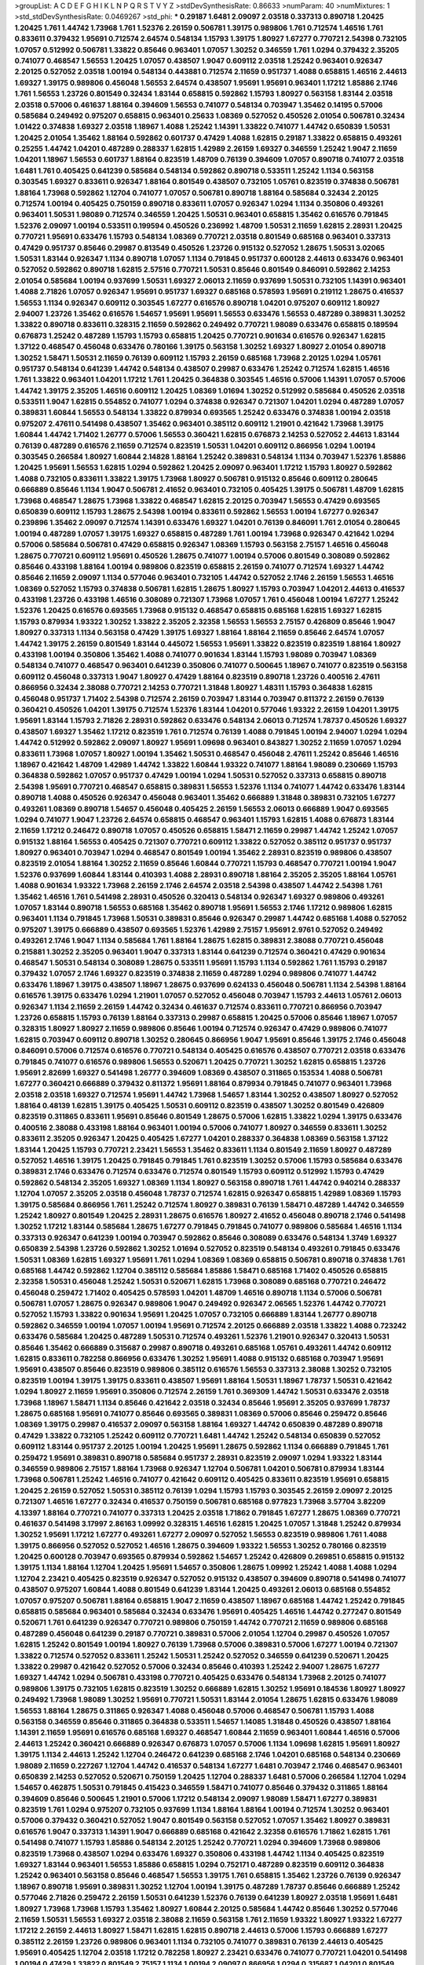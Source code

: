 >groupList:
A C D E F G H I K L
N P Q R S T V Y Z 
>stdDevSynthesisRate:
0.86633 
>numParam:
40
>numMixtures:
1
>std_stdDevSynthesisRate:
0.0469267
>std_phi:
***
0.29187 1.6481 2.09097 2.03518 0.337313 0.890718 1.20425 1.20425 1.761 1.44742
1.73968 1.761 1.52376 2.26159 0.506781 1.39175 0.989806 1.761 0.712574 1.46516
1.761 0.833611 0.379432 1.95691 0.712574 2.64574 0.548134 1.15793 1.39175 1.80927
1.67277 0.770721 2.54398 0.732105 1.07057 0.512992 0.506781 1.33822 0.85646 0.963401
1.07057 1.30252 0.346559 1.761 1.0294 0.379432 2.35205 0.741077 0.468547 1.56553
1.20425 1.07057 0.438507 1.9047 0.609112 2.03518 1.25242 0.963401 0.926347 2.20125
0.527052 2.03518 1.00194 0.548134 0.443881 0.712574 2.11659 0.951737 1.4088 0.658815
1.46516 2.44613 1.69327 1.39175 0.989806 0.456048 1.56553 2.64574 0.438507 1.95691
1.95691 0.963401 1.17212 1.85886 2.1746 1.761 1.56553 1.23726 0.801549 0.32434
1.83144 0.658815 0.592862 1.15793 1.80927 0.563158 1.83144 2.03518 2.03518 0.57006
0.461637 1.88164 0.394609 1.56553 0.741077 0.548134 0.703947 1.35462 0.14195 0.57006
0.585684 0.249492 0.975207 0.658815 0.963401 0.25633 1.08369 0.527052 0.450526 2.01054
0.506781 0.32434 1.01422 0.374838 1.69327 2.03518 1.18967 1.4088 1.25242 1.14391
1.33822 0.741077 1.44742 0.650839 1.50531 1.20425 2.01054 1.35462 1.88164 0.592862
0.601737 0.47429 1.4088 1.62815 0.29187 1.33822 0.658815 0.493261 0.25255 1.44742
1.04201 0.487289 0.288337 1.62815 1.42989 2.26159 1.69327 0.346559 1.25242 1.9047
2.11659 1.04201 1.18967 1.56553 0.601737 1.88164 0.823519 1.48709 0.76139 0.394609
1.07057 0.890718 0.741077 2.03518 1.6481 1.761 0.405425 0.641239 0.585684 0.548134
0.592862 0.890718 0.533511 1.25242 1.1134 0.563158 0.303545 1.69327 0.833611 0.926347
1.88164 0.801549 0.438507 0.732105 1.05761 0.823519 0.374838 0.506781 1.88164 1.73968
0.592862 1.12704 0.741077 1.07057 0.506781 0.890718 1.88164 0.585684 0.32434 2.20125
0.712574 1.00194 0.405425 0.750159 0.890718 0.833611 1.07057 0.926347 1.0294 1.1134
0.350806 0.493261 0.963401 1.50531 1.98089 0.712574 0.346559 1.20425 1.50531 0.963401
0.658815 1.35462 0.616576 0.791845 1.52376 2.09097 1.00194 0.533511 0.199594 0.450526
0.236992 1.48709 1.50531 2.11659 1.62815 2.28931 1.20425 0.770721 1.95691 0.633476
1.15793 0.548134 1.08369 0.770721 2.03518 0.801549 0.685168 0.963401 0.337313 0.47429
0.951737 0.85646 0.29987 0.813549 0.450526 1.23726 0.915132 0.527052 1.28675 1.50531
3.02065 1.50531 1.83144 0.926347 1.1134 0.890718 1.07057 1.1134 0.791845 0.951737
0.600128 2.44613 0.633476 0.963401 0.527052 0.592862 0.890718 1.62815 2.57516 0.770721
1.50531 0.85646 0.801549 0.846091 0.592862 2.14253 2.01054 0.585684 1.00194 0.937699
1.50531 1.69327 2.06013 2.11659 0.937699 1.50531 0.732105 1.14391 0.963401 1.4088
2.71826 1.07057 0.926347 1.95691 0.951737 1.69327 0.685168 0.578593 1.95691 0.219112
1.28675 0.416537 1.56553 1.1134 0.926347 0.609112 0.303545 1.67277 0.616576 0.890718
1.04201 0.975207 0.609112 1.80927 2.94007 1.23726 1.35462 0.616576 1.54657 1.95691
1.95691 1.56553 0.633476 1.56553 0.487289 0.389831 1.30252 1.33822 0.890718 0.833611
0.328315 2.11659 0.592862 0.249492 0.770721 1.98089 0.633476 0.658815 0.189594 0.676873
1.25242 0.487289 1.15793 1.15793 0.658815 1.20425 0.770721 0.901634 0.616576 0.926347
1.62815 1.37122 0.468547 0.456048 0.633476 0.780166 1.39175 0.563158 1.30252 1.69327
1.80927 2.01054 0.890718 1.30252 1.58471 1.50531 2.11659 0.76139 0.609112 1.15793
2.26159 0.685168 1.73968 2.20125 1.0294 1.05761 0.951737 0.548134 0.641239 1.44742
0.548134 0.438507 0.29987 0.633476 1.25242 0.712574 1.62815 1.46516 1.761 1.33822
0.963401 1.04201 1.17212 1.761 1.20425 0.364838 0.303545 1.46516 0.57006 1.14391
1.07057 0.57006 1.44742 1.39175 2.35205 1.46516 0.609112 1.20425 1.08369 1.01694
1.30252 0.512992 0.585684 0.450526 2.03518 0.533511 1.9047 1.62815 0.554852 0.741077
1.0294 0.374838 0.926347 0.721307 1.04201 1.0294 0.487289 1.07057 0.389831 1.60844
1.56553 0.548134 1.33822 0.879934 0.693565 1.25242 0.633476 0.374838 1.00194 2.03518
0.975207 2.47611 0.541498 0.438507 1.35462 0.963401 0.385112 0.609112 1.21901 0.421642
1.73968 1.39175 1.60844 1.44742 1.71402 1.26777 0.57006 1.56553 0.360421 1.62815
0.676873 2.14253 0.527052 2.44613 1.83144 0.76139 0.487289 0.616576 2.11659 0.712574
0.823519 1.50531 1.04201 0.609112 0.866956 1.0294 1.00194 0.303545 0.266584 1.80927
1.60844 2.14828 1.88164 1.25242 0.389831 0.548134 1.1134 0.703947 1.52376 1.85886
1.20425 1.95691 1.56553 1.62815 1.0294 0.592862 1.20425 2.09097 0.963401 1.17212
1.15793 1.80927 0.592862 1.4088 0.732105 0.833611 1.33822 1.39175 1.73968 1.80927
0.506781 0.915132 0.85646 0.609112 0.280645 0.666889 0.85646 1.1134 1.9047 0.506781
2.41652 0.963401 0.732105 0.405425 1.39175 0.506781 1.48709 1.62815 1.73968 0.468547
1.28675 1.73968 1.33822 0.468547 1.62815 2.20125 0.703947 1.56553 0.47429 0.693565
0.650839 0.609112 1.15793 1.28675 2.54398 1.00194 0.833611 0.592862 1.56553 1.00194
1.67277 0.926347 0.239896 1.35462 2.09097 0.712574 1.14391 0.633476 1.69327 1.04201
0.76139 0.846091 1.761 2.01054 0.280645 1.00194 0.487289 1.07057 1.39175 1.69327
0.658815 0.487289 1.761 1.00194 1.73968 0.926347 0.421642 1.0294 0.57006 0.585684
0.506781 0.47429 0.658815 0.926347 1.08369 1.15793 0.563158 2.75157 1.46516 0.456048
1.28675 0.770721 0.609112 1.95691 0.450526 1.28675 0.741077 1.00194 0.57006 0.801549
0.308089 0.592862 0.85646 0.433198 1.88164 1.00194 0.989806 0.823519 0.658815 2.26159
0.741077 0.712574 1.69327 1.44742 0.85646 2.11659 2.09097 1.1134 0.577046 0.963401
0.732105 1.44742 0.527052 2.1746 2.26159 1.56553 1.46516 1.08369 0.527052 1.15793
0.374838 0.506781 1.62815 1.28675 1.80927 1.15793 0.703947 1.04201 2.44613 0.416537
0.433198 1.23726 0.433198 1.46516 0.308089 0.721307 1.73968 1.07057 1.761 0.456048
1.00194 1.67277 1.25242 1.52376 1.20425 0.616576 0.693565 1.73968 0.915132 0.468547
0.658815 0.685168 1.62815 1.69327 1.62815 1.15793 0.879934 1.93322 1.30252 1.33822
2.35205 2.32358 1.56553 1.56553 2.75157 0.426809 0.85646 1.9047 1.80927 0.337313
1.1134 0.563158 0.47429 1.39175 1.69327 1.88164 1.88164 2.11659 0.85646 2.64574
1.07057 1.44742 1.39175 2.26159 0.801549 1.83144 0.445072 1.56553 1.95691 1.33822
0.823519 0.823519 1.88164 1.80927 0.433198 1.00194 0.350806 1.35462 1.4088 0.741077
0.901634 1.83144 1.15793 1.98089 0.703947 1.08369 0.548134 0.741077 0.468547 0.963401
0.641239 0.350806 0.741077 0.500645 1.18967 0.741077 0.823519 0.563158 0.609112 0.456048
0.337313 1.9047 1.80927 0.47429 1.88164 0.823519 0.890718 1.23726 0.400516 2.47611
0.866956 0.32434 2.38088 0.770721 2.14253 0.770721 1.31848 1.80927 1.48311 1.15793
0.364838 1.62815 0.456048 0.951737 1.71402 2.54398 0.712574 2.26159 0.703947 1.83144
0.703947 0.811372 2.26159 0.76139 0.360421 0.450526 1.04201 1.39175 0.712574 1.52376
1.83144 1.04201 0.577046 1.93322 2.26159 1.04201 1.39175 1.95691 1.83144 1.15793
2.71826 2.28931 0.592862 0.633476 0.548134 2.06013 0.712574 1.78737 0.450526 1.69327
0.438507 1.69327 1.35462 1.17212 0.823519 1.761 0.712574 0.76139 1.4088 0.791845
1.00194 2.94007 1.0294 1.0294 1.44742 0.512992 0.592862 2.09097 1.80927 1.95691
1.09698 0.963401 0.843827 1.30252 2.11659 1.07057 1.0294 0.833611 1.73968 1.07057
1.80927 1.00194 1.35462 1.50531 0.468547 0.456048 2.47611 1.25242 0.85646 1.46516
1.18967 0.421642 1.48709 1.42989 1.44742 1.33822 1.60844 1.93322 0.741077 1.88164
1.98089 0.230669 1.15793 0.364838 0.592862 1.07057 0.951737 0.47429 1.00194 1.0294
1.50531 0.527052 0.337313 0.658815 0.890718 2.54398 1.95691 0.770721 0.468547 0.658815
0.389831 1.56553 1.52376 1.1134 0.741077 1.44742 0.633476 1.83144 0.890718 1.4088
0.450526 0.926347 0.456048 0.963401 1.35462 0.666889 1.31848 0.389831 0.732105 1.67277
0.493261 1.08369 0.890718 1.54657 0.456048 0.405425 2.26159 1.56553 2.06013 0.666889
1.9047 0.693565 1.0294 0.741077 1.9047 1.23726 2.64574 0.658815 0.468547 0.963401
1.15793 1.62815 1.4088 0.676873 1.83144 2.11659 1.17212 0.246472 0.890718 1.07057
0.450526 0.658815 1.58471 2.11659 0.29987 1.44742 1.25242 1.07057 0.915132 1.88164
1.56553 0.405425 0.721307 0.770721 0.609112 1.33822 0.527052 0.385112 0.951737 0.951737
1.80927 0.963401 0.703947 1.0294 0.468547 0.801549 1.00194 1.35462 2.28931 0.823519
0.989806 0.438507 0.823519 2.01054 1.88164 1.30252 2.11659 0.85646 1.60844 0.770721
1.15793 0.468547 0.770721 1.00194 1.9047 1.52376 0.937699 1.60844 1.83144 0.410393
1.4088 2.28931 0.890718 1.88164 2.35205 2.35205 1.88164 1.05761 1.4088 0.901634
1.93322 1.73968 2.26159 2.1746 2.64574 2.03518 2.54398 0.438507 1.44742 2.54398
1.761 1.35462 1.46516 1.761 0.541498 2.28931 0.450526 0.320413 0.548134 0.926347
1.69327 0.989806 0.493261 1.07057 1.83144 0.890718 1.56553 0.685168 1.35462 0.890718
1.95691 1.56553 2.1746 1.17212 0.989806 1.62815 0.963401 1.1134 0.791845 1.73968
1.50531 0.389831 0.85646 0.926347 0.29987 1.44742 0.685168 1.4088 0.527052 0.975207
1.39175 0.666889 0.438507 0.693565 1.52376 1.42989 2.75157 1.95691 2.9761 0.527052
0.249492 0.493261 2.1746 1.9047 1.1134 0.585684 1.761 1.88164 1.28675 1.62815
0.389831 2.38088 0.770721 0.456048 0.215881 1.30252 2.35205 0.963401 1.9047 0.337313
1.83144 0.641239 0.712574 0.360421 0.47429 0.901634 0.468547 1.50531 0.548134 0.308089
1.28675 0.533511 1.95691 1.15793 1.1134 0.592862 1.761 1.15793 0.29187 0.379432
1.07057 2.1746 1.69327 0.823519 0.374838 2.11659 0.487289 1.0294 0.989806 0.741077
1.44742 0.633476 1.18967 1.39175 0.438507 1.18967 1.28675 0.937699 0.624133 0.456048
0.506781 1.1134 2.54398 1.88164 0.616576 1.39175 0.633476 1.0294 1.21901 1.07057
0.527052 0.456048 0.703947 1.15793 2.44613 1.05761 2.06013 0.926347 1.1134 2.11659
2.26159 1.44742 0.32434 0.461637 0.712574 0.833611 0.770721 0.866956 0.703947 1.23726
0.658815 1.15793 0.76139 1.88164 0.337313 0.29987 0.658815 1.20425 0.57006 0.85646
1.18967 1.07057 0.328315 1.80927 1.80927 2.11659 0.989806 0.85646 1.00194 0.712574
0.926347 0.47429 0.989806 0.741077 1.62815 0.703947 0.609112 0.890718 1.30252 0.280645
0.866956 1.9047 1.95691 0.85646 1.39175 2.1746 0.456048 0.846091 0.57006 0.712574
0.616576 0.770721 0.548134 0.405425 0.616576 0.438507 0.770721 2.03518 0.633476 0.791845
0.741077 0.616576 0.989806 1.56553 0.520671 1.20425 0.770721 1.30252 1.62815 0.658815
1.23726 1.95691 2.82699 1.69327 0.541498 1.26777 0.394609 1.08369 0.438507 0.311865
0.153534 1.4088 0.506781 1.67277 0.360421 0.666889 0.379432 0.811372 1.95691 1.88164
0.879934 0.791845 0.741077 0.963401 1.73968 2.03518 2.03518 1.69327 0.712574 1.95691
1.44742 1.73968 1.54657 1.83144 1.30252 0.438507 1.80927 0.527052 1.88164 0.48139
1.62815 1.39175 0.405425 1.50531 0.609112 0.823519 0.438507 1.30252 0.801549 0.426809
0.823519 0.311865 0.833611 1.95691 0.85646 0.801549 1.28675 0.57006 1.62815 1.33822
1.0294 1.39175 0.633476 0.400516 2.38088 0.433198 1.88164 0.963401 1.00194 0.57006
0.741077 1.80927 0.346559 0.833611 1.30252 0.833611 2.35205 0.926347 1.20425 0.405425
1.67277 1.04201 0.288337 0.364838 1.08369 0.563158 1.37122 1.83144 1.20425 1.15793
0.770721 2.23421 1.56553 1.35462 0.833611 1.1134 0.801549 2.11659 1.80927 0.487289
0.527052 1.46516 1.39175 1.20425 0.791845 0.791845 1.761 0.823519 1.30252 0.57006
1.15793 0.585684 0.633476 0.389831 2.1746 0.633476 0.712574 0.633476 0.712574 0.801549
1.15793 0.609112 0.512992 1.15793 0.47429 0.592862 0.548134 2.35205 1.69327 1.08369
1.1134 1.80927 0.563158 0.890718 1.761 1.44742 0.940214 0.288337 1.12704 1.07057
2.35205 2.03518 0.456048 1.78737 0.712574 1.62815 0.926347 0.658815 1.42989 1.08369
1.15793 1.39175 0.585684 0.866956 1.761 1.25242 0.712574 1.80927 0.389831 0.76139
1.58471 0.487289 1.44742 0.346559 1.25242 1.80927 0.801549 1.20425 2.28931 1.28675
0.616576 1.80927 2.41652 0.456048 0.890718 2.1746 0.541498 1.30252 1.17212 1.83144
0.585684 1.28675 1.67277 0.791845 0.791845 0.741077 0.989806 0.585684 1.46516 1.1134
0.337313 0.926347 0.641239 1.00194 0.703947 0.592862 0.85646 0.308089 0.633476 0.548134
1.3749 1.69327 0.650839 2.54398 1.23726 0.592862 1.30252 1.01694 0.527052 0.823519
0.548134 0.493261 0.791845 0.633476 1.50531 1.08369 1.62815 1.69327 1.95691 1.761
1.0294 1.08369 1.08369 0.658815 0.506781 0.890718 0.374838 1.761 0.685168 1.44742
0.592862 1.12704 0.385112 0.585684 1.85886 1.58471 0.685168 1.71402 0.450526 0.658815
2.32358 1.50531 0.456048 1.25242 1.50531 0.520671 1.62815 1.73968 0.308089 0.685168
0.770721 0.246472 0.456048 0.259472 1.71402 0.405425 0.578593 1.04201 1.48709 1.46516
0.890718 1.1134 0.57006 0.506781 0.506781 1.07057 1.28675 0.926347 0.989806 1.9047
0.249492 0.926347 2.06565 1.52376 1.44742 0.770721 0.527052 1.15793 1.33822 0.901634
1.95691 1.20425 1.07057 0.732105 0.666889 1.83144 1.26777 0.890718 0.592862 0.346559
1.00194 1.07057 1.00194 1.95691 0.712574 2.20125 0.666889 2.03518 1.33822 1.4088
0.723242 0.633476 0.585684 1.20425 0.487289 1.50531 0.712574 0.493261 1.52376 1.21901
0.926347 0.320413 1.50531 0.85646 1.35462 0.666889 0.315687 0.29987 0.890718 0.493261
0.685168 1.05761 0.493261 1.44742 0.609112 1.62815 0.833611 0.782258 0.866956 0.633476
1.30252 1.95691 1.4088 0.915132 0.685168 0.703947 1.95691 1.95691 0.438507 0.85646
0.823519 0.989806 0.385112 0.616576 1.56553 0.337313 2.38088 1.30252 0.732105 0.823519
1.00194 1.39175 1.39175 0.833611 0.438507 1.95691 1.88164 1.50531 1.18967 1.78737
1.50531 0.421642 1.0294 1.80927 2.11659 1.95691 0.350806 0.712574 2.26159 1.761
0.369309 1.44742 1.50531 0.633476 2.03518 1.73968 1.18967 1.58471 1.1134 0.85646
0.421642 2.03518 0.32434 0.85646 1.95691 2.35205 0.937699 1.78737 1.28675 0.685168
1.95691 0.741077 0.85646 0.693565 0.389831 1.08369 0.57006 0.85646 0.259472 0.85646
1.08369 1.39175 0.29987 0.416537 2.09097 0.563158 1.88164 1.69327 1.44742 0.650839
0.487289 0.890718 0.47429 1.33822 0.732105 1.25242 0.609112 0.770721 1.6481 1.44742
1.25242 0.548134 0.650839 0.527052 0.609112 1.83144 0.951737 2.20125 1.00194 1.20425
1.95691 1.28675 0.592862 1.1134 0.666889 0.791845 1.761 0.259472 1.95691 0.389831
0.890718 0.585684 0.951737 2.28931 0.823519 2.09097 1.0294 1.93322 1.83144 0.346559
0.989806 2.75157 1.88164 1.73968 0.926347 1.12704 0.506781 1.04201 0.506781 0.879934
1.83144 1.73968 0.506781 1.25242 1.46516 0.741077 0.421642 0.609112 0.405425 0.833611
0.823519 1.95691 0.658815 1.20425 2.26159 0.527052 1.50531 0.385112 0.76139 1.0294
1.15793 1.15793 0.303545 2.26159 2.09097 2.20125 0.721307 1.46516 1.67277 0.32434
0.416537 0.750159 0.506781 0.685168 0.977823 1.73968 3.57704 3.82209 4.13397 1.88164
0.770721 0.741077 0.337313 1.20425 2.03518 1.71862 0.791845 1.67277 1.28675 1.08369
0.770721 0.461637 0.541498 3.17997 2.86163 1.09992 0.328315 1.46516 1.62815 1.20425
1.07057 1.31848 1.25242 0.879934 1.30252 1.95691 1.17212 1.67277 0.493261 1.67277
2.09097 0.527052 1.56553 0.823519 0.989806 1.761 1.4088 1.39175 0.866956 0.527052
0.527052 1.46516 1.28675 0.394609 1.93322 1.56553 1.30252 0.780166 0.823519 1.20425
0.600128 0.703947 0.693565 0.879934 0.592862 1.54657 1.25242 0.426809 0.269851 0.658815
0.915132 1.39175 1.1134 1.88164 1.12704 1.20425 1.95691 1.54657 0.350806 1.28675
1.09992 1.25242 1.4088 1.4088 1.0294 1.12704 2.23421 0.405425 0.823519 0.926347
0.527052 0.915132 0.438507 0.394609 0.890718 0.541498 0.741077 0.438507 0.975207 1.60844
1.4088 0.801549 0.641239 1.83144 1.20425 0.493261 2.06013 0.685168 0.554852 1.07057
0.975207 0.506781 1.88164 0.658815 1.9047 2.11659 0.438507 1.18967 0.685168 1.44742
1.25242 0.791845 0.658815 0.585684 0.963401 0.585684 0.32434 0.633476 1.95691 0.405425
1.46516 1.44742 0.277247 0.801549 0.520671 1.761 0.641239 0.926347 0.770721 0.989806
0.750159 1.44742 0.770721 2.11659 0.989806 0.685168 0.487289 0.456048 0.641239 0.29187
0.770721 0.389831 0.57006 2.01054 1.12704 0.29987 0.450526 1.07057 1.62815 1.25242
0.801549 1.00194 1.80927 0.76139 1.73968 0.57006 0.389831 0.57006 1.67277 1.00194
0.721307 1.33822 0.712574 0.527052 0.833611 1.25242 1.50531 1.25242 0.527052 0.346559
0.641239 0.520671 1.20425 1.33822 0.29987 0.421642 0.527052 0.57006 0.32434 0.85646
0.410393 1.25242 2.94007 1.28675 1.67277 1.69327 1.44742 1.0294 0.506781 0.433198
0.770721 0.405425 0.633476 0.548134 1.73968 2.20125 0.741077 0.989806 1.39175 0.732105
1.62815 0.823519 1.30252 0.666889 1.62815 1.30252 1.95691 0.184536 1.80927 1.80927
0.249492 1.73968 1.98089 1.30252 1.95691 0.770721 1.50531 1.83144 2.01054 1.28675
1.62815 0.633476 1.98089 1.56553 1.88164 1.28675 0.311865 0.926347 1.4088 0.456048
0.57006 0.468547 0.506781 1.15793 1.4088 0.563158 0.346559 0.85646 0.311865 0.364838
0.533511 1.54657 1.14085 1.31848 0.450526 0.438507 1.88164 1.14391 2.11659 1.95691
0.616576 0.685168 1.69327 0.468547 1.60844 2.11659 0.963401 1.60844 1.46516 0.57006
2.44613 1.25242 0.360421 0.666889 0.926347 0.676873 1.07057 0.57006 1.1134 1.09698
1.62815 1.95691 1.80927 1.39175 1.1134 2.44613 1.25242 1.12704 0.246472 0.641239
0.685168 2.1746 1.04201 0.685168 0.548134 0.230669 1.98089 2.11659 0.227267 1.12704
1.44742 0.416537 0.548134 1.67277 1.6481 0.703947 2.1746 0.468547 0.963401 0.650839
2.14253 0.527052 0.520671 0.750159 1.20425 1.12704 0.288337 1.6481 0.57006 0.266584
1.12704 1.0294 1.54657 0.462875 1.50531 0.791845 0.415423 0.346559 1.58471 0.741077
0.85646 0.379432 0.311865 1.88164 0.394609 0.85646 0.500645 1.21901 0.57006 1.17212
0.548134 2.09097 1.98089 1.58471 1.67277 0.389831 0.823519 1.761 1.0294 0.975207
0.732105 0.937699 1.1134 1.88164 1.88164 1.00194 0.712574 1.30252 0.963401 0.57006
0.379432 0.360421 0.527052 1.9047 0.801549 0.563158 0.527052 1.07057 1.35462 1.80927
0.389831 0.616576 1.9047 0.337313 1.14391 1.9047 0.666889 0.685168 0.421642 2.32358
0.616576 1.71862 1.62815 1.761 0.541498 0.741077 1.15793 1.85886 0.548134 2.20125
1.25242 0.770721 1.0294 0.394609 1.73968 0.989806 0.823519 1.73968 0.438507 1.0294
0.633476 1.69327 0.350806 0.433198 1.44742 1.1134 0.405425 0.823519 1.69327 1.83144
0.963401 1.56553 1.85886 0.658815 1.0294 0.752171 0.487289 0.823519 0.609112 0.364838
1.25242 0.963401 0.563158 0.85646 0.468547 1.56553 1.39175 1.761 0.658815 1.35462
1.23726 0.76139 0.926347 1.18967 0.890718 1.95691 0.389831 1.30252 1.12704 1.00194
1.39175 0.487289 1.78737 0.85646 0.666889 1.25242 0.577046 2.71826 0.259472 2.26159
1.50531 0.641239 1.52376 0.76139 0.641239 1.80927 2.03518 1.95691 1.6481 1.80927
1.73968 1.73968 1.15793 1.35462 1.80927 1.60844 2.20125 0.585684 1.44742 0.85646
1.30252 0.577046 2.11659 1.50531 1.56553 1.69327 2.03518 2.38088 2.11659 0.563158
1.761 2.11659 1.93322 1.80927 1.93322 1.67277 1.17212 2.26159 2.44613 1.80927
1.58471 1.62815 1.62815 0.890718 2.44613 0.57006 1.15793 0.666889 1.67277 0.385112
2.26159 1.23726 0.989806 0.963401 1.1134 0.732105 0.741077 0.389831 0.76139 2.44613
0.405425 1.95691 0.405425 1.12704 2.03518 1.17212 0.782258 1.80927 2.23421 0.633476
0.741077 0.770721 1.04201 0.541498 1.00194 0.47429 1.33822 0.801549 2.75157 1.1134
1.00194 2.09097 0.866956 1.0294 0.315687 1.04201 0.801549 0.712574 1.00194 1.60844
0.658815 2.11659 1.33822 1.50531 1.44742 0.577046 0.554852 1.48709 0.926347 1.80927
0.493261 0.616576 0.685168 0.438507 0.712574 0.741077 1.83144 0.76139 0.741077 0.389831
0.563158 0.741077 2.03518 0.230669 0.951737 1.50531 1.9047 1.35462 0.350806 0.421642
0.57006 1.69327 1.50531 2.26159 1.35462 0.394609 2.20125 0.421642 1.88164 0.791845
0.890718 0.592862 2.20125 0.823519 1.17212 0.741077 0.288337 0.609112 0.926347 0.548134
1.56553 0.311865 0.609112 1.14391 1.23726 1.46516 1.17212 1.56553 0.770721 0.421642
0.374838 0.641239 0.926347 1.25242 0.989806 1.80927 2.11659 2.03518 1.1134 0.963401
1.30252 1.44742 0.770721 1.42989 1.4088 1.20425 0.890718 0.311865 0.937699 0.926347
1.56553 0.609112 0.712574 0.456048 2.20125 0.29187 1.48709 0.926347 1.95691 1.33822
0.658815 0.506781 2.78529 1.00194 1.98089 1.761 1.95691 1.56553 1.69327 1.07057
1.33822 1.20425 0.712574 0.890718 1.15793 0.592862 1.88164 0.527052 1.39175 0.277247
0.548134 0.548134 2.57516 0.926347 0.963401 0.890718 0.601737 2.38088 0.685168 0.355105
0.989806 0.609112 1.56553 0.527052 0.770721 0.609112 1.39175 0.741077 0.450526 1.33822
1.44742 0.421642 1.09992 1.50531 0.76139 1.00194 1.50531 1.30252 1.80927 0.360421
0.541498 0.890718 1.25242 1.56553 0.616576 1.25242 1.35462 1.17212 1.39175 0.32434
1.30252 1.20425 0.394609 2.03518 0.712574 1.62815 0.585684 1.69327 0.712574 1.78737
0.963401 1.95691 1.50531 1.62815 1.44742 1.69327 1.761 0.890718 1.07057 1.73968
1.62815 0.616576 1.18967 1.88164 1.58471 1.78259 0.57006 0.266584 0.633476 0.25633
0.685168 0.609112 0.337313 1.17212 1.52376 0.641239 1.12704 2.41652 1.56553 1.25242
0.438507 0.512992 1.9047 1.50531 1.56553 0.989806 1.62815 0.633476 1.73968 0.658815
0.262652 1.62815 0.215881 1.42607 1.67277 1.20425 0.890718 1.56553 0.609112 0.389831
0.456048 0.732105 1.12704 1.35462 1.04201 1.25242 0.468547 2.09097 0.666889 0.456048
1.1134 1.14391 0.400516 2.28931 1.62815 1.15793 1.15793 0.33323 0.541498 1.62815
1.07057 0.712574 0.76139 1.62815 2.35205 1.1134 0.989806 0.541498 1.39175 0.364838
0.592862 0.311865 0.527052 0.666889 1.44742 1.56553 1.04201 0.416537 1.15793 1.73968
0.801549 1.73968 0.741077 0.937699 0.741077 1.00194 1.80927 1.33822 0.609112 0.487289
0.926347 0.846091 0.866956 0.951737 1.09992 1.62815 1.95691 2.09097 1.28675 0.563158
1.88164 0.421642 2.09097 1.25242 1.50531 0.712574 1.88164 0.801549 0.592862 0.801549
0.879934 2.1746 1.39175 0.890718 0.833611 2.09097 0.438507 0.32434 0.879934 0.666889
1.07057 1.1134 1.67277 0.658815 0.456048 1.46516 0.76139 1.58471 0.585684 0.963401
0.937699 2.61371 0.833611 0.57006 1.54657 1.73968 0.85646 0.468547 1.50531 1.07057
0.770721 0.641239 0.989806 1.04201 1.62815 2.35205 1.56553 0.609112 2.03518 1.88164
0.791845 1.73968 0.823519 1.56553 0.685168 1.88164 0.890718 1.88164 0.421642 0.592862
0.450526 0.616576 2.1746 0.350806 1.80927 1.88164 0.506781 1.69327 1.28675 1.69327
1.88164 1.33822 0.421642 1.83144 1.62815 0.548134 0.770721 1.04201 1.44742 0.915132
0.416537 0.527052 0.879934 0.685168 1.71402 0.890718 1.00194 0.389831 0.685168 0.311865
1.83144 1.18967 0.487289 0.389831 0.879934 2.54398 0.29187 0.890718 1.04201 0.350806
0.770721 0.833611 2.09097 1.69327 0.527052 0.843827 0.732105 0.609112 0.633476 0.360421
0.433198 1.9047 0.259472 1.69327 1.52376 0.770721 0.833611 1.80927 1.93322 0.926347
0.963401 1.30252 0.33323 1.52376 0.259472 1.48709 0.937699 1.67277 1.00194 1.93322
1.1134 1.30252 0.207577 1.08369 0.421642 0.833611 1.23726 1.44742 1.69327 0.55634
1.23726 0.975207 0.487289 0.890718 0.801549 1.35462 0.421642 1.73968 2.03518 0.641239
0.609112 1.50531 0.890718 0.926347 1.88164 2.03518 1.761 0.350806 0.242836 0.456048
0.500645 1.71402 0.364838 1.15793 1.56553 1.44742 0.926347 1.37122 0.963401 2.11659
1.46516 1.50531 1.50531 1.0294 1.69327 0.3703 0.951737 0.823519 0.47429 0.32434
0.389831 0.374838 1.50531 1.73968 1.0294 1.69327 0.76139 1.08369 1.23726 1.25242
1.39175 1.20425 0.801549 0.823519 1.01694 0.901634 1.39175 1.60844 1.35462 0.685168
0.770721 0.468547 1.39175 0.487289 0.385112 1.98089 1.60844 2.03518 2.35205 1.56553
0.360421 1.35462 0.732105 0.346559 0.963401 1.30252 0.493261 1.71402 0.315687 1.88164
0.394609 1.12704 1.67277 2.35205 0.866956 0.641239 0.823519 0.527052 0.658815 0.641239
1.0294 1.80927 2.71826 0.487289 1.1134 0.456048 0.438507 1.00194 0.741077 0.600128
2.1746 0.57006 0.246472 2.03518 1.88164 1.85886 1.20425 1.73968 2.20125 1.56553
2.03518 0.410393 0.926347 2.26159 1.26777 1.20425 2.26159 0.741077 0.438507 1.73968
0.685168 1.12704 0.791845 0.346559 0.951737 0.506781 1.35462 1.78737 1.23726 0.563158
0.76139 0.541498 2.1746 1.83144 0.280645 1.761 0.170614 0.592862 1.60844 0.364838
0.592862 1.15793 0.685168 0.506781 0.224516 1.25242 0.33323 0.650839 1.44742 2.35205
2.01054 0.421642 0.633476 0.685168 1.07057 0.527052 0.833611 2.11659 0.433198 0.456048
1.1134 2.20125 0.85646 1.33822 0.890718 1.33822 0.456048 1.20425 0.609112 0.468547
0.47429 1.95691 0.633476 0.346559 1.52376 1.1134 1.46516 0.770721 0.609112 1.04201
1.04201 1.67277 1.12704 0.703947 0.57006 0.658815 0.770721 2.09097 1.67277 0.487289
0.890718 0.866956 0.685168 1.20425 2.03518 0.443881 0.951737 1.69327 0.506781 0.650839
1.73968 0.770721 0.609112 0.47429 0.468547 0.585684 0.609112 0.76139 0.741077 0.563158
0.450526 1.12704 0.487289 0.462875 0.394609 0.364838 0.548134 0.487289 1.80927 0.703947
0.963401 0.823519 1.30252 0.685168 1.1134 0.666889 0.658815 1.25242 2.26159 1.80927
0.85646 1.25242 1.1134 1.73968 1.56553 1.56553 1.46516 0.364838 0.76139 0.609112
0.823519 0.801549 0.770721 2.1746 1.18967 0.85646 0.801549 1.62815 1.04201 1.1134
1.25242 0.658815 1.88164 1.15793 0.712574 0.609112 0.712574 0.269851 1.50531 1.1134
1.95691 1.33822 0.577046 1.23726 0.592862 1.30252 0.311865 0.926347 0.633476 0.346559
1.35462 0.658815 1.33822 0.345632 0.592862 1.1134 0.450526 2.03518 1.00194 0.609112
1.09992 0.813549 1.08369 1.31848 0.770721 0.741077 0.732105 0.269851 0.506781 1.31848
0.288337 1.00194 0.85646 1.28675 1.88164 1.69327 0.147628 0.308089 0.963401 2.11659
0.468547 0.33323 0.527052 0.461637 0.85646 0.438507 2.32358 1.50531 1.95691 1.33822
0.563158 0.890718 0.641239 0.592862 0.685168 1.95691 1.35462 1.73968 2.35205 0.770721
0.658815 1.98089 0.676873 0.47429 2.20125 0.866956 0.592862 2.64574 1.73968 0.341447
0.438507 0.433198 1.80927 1.01422 0.833611 0.951737 0.57006 1.28675 0.389831 1.88164
0.833611 0.76139 0.600128 1.07057 0.801549 0.468547 0.374838 0.433198 0.369309 0.592862
1.35462 0.666889 0.732105 0.823519 0.360421 1.56553 0.57006 1.50531 1.12704 2.26159
0.311865 1.20425 1.04201 0.239896 0.770721 1.28675 1.46516 0.712574 0.901634 1.44742
0.364838 2.35205 1.44742 0.585684 0.456048 0.47429 1.15793 1.62815 0.456048 0.658815
0.658815 2.20125 0.57006 0.609112 1.20425 0.303545 1.80927 0.512992 0.741077 0.585684
0.770721 1.761 0.57006 1.08369 0.374838 0.801549 0.926347 1.50531 1.80927 1.67277
1.761 0.585684 2.1746 0.926347 0.360421 0.57006 0.890718 0.512992 0.563158 1.15793
0.693565 1.58471 0.879934 0.527052 1.44742 2.54398 1.07057 0.207577 1.33822 0.963401
1.56553 1.60844 0.311865 1.95691 0.438507 1.60844 0.585684 0.487289 0.951737 2.35205
1.54657 0.823519 0.866956 0.487289 0.823519 0.337313 1.1134 0.76139 0.780166 0.506781
1.4088 1.15793 0.712574 0.527052 0.693565 1.46516 0.879934 0.741077 0.563158 0.438507
0.685168 0.487289 0.963401 1.83144 1.1134 0.823519 1.6481 0.346559 0.346559 0.770721
1.07057 0.732105 1.15793 2.57516 1.08369 2.28931 0.400516 0.741077 0.230669 2.75157
1.0294 2.23421 1.39175 1.58471 1.761 1.12704 0.712574 0.548134 1.28675 1.761
1.48709 0.633476 1.28675 2.1746 2.20125 0.741077 1.95691 1.46516 1.60844 0.801549
2.26159 0.823519 1.88164 1.0294 0.468547 1.88164 0.29987 0.685168 0.506781 1.73968
0.989806 1.39175 2.20125 1.00194 1.39175 1.52376 0.616576 0.563158 0.712574 0.823519
1.15793 1.39175 1.73968 1.00194 1.73968 1.1134 0.963401 1.20425 0.685168 0.592862
0.527052 0.703947 1.52376 1.62815 1.95691 0.616576 1.42989 1.1134 1.50531 1.761
0.592862 0.350806 0.801549 1.25242 0.685168 1.04201 2.20125 0.585684 0.963401 0.337313
0.468547 0.712574 0.712574 0.548134 0.385112 0.641239 1.21901 1.20425 1.30252 0.527052
1.26777 1.80927 0.205064 1.07057 0.405425 0.500645 1.88164 0.915132 1.17212 0.890718
1.54657 0.890718 1.80927 1.25242 0.512992 1.4088 1.25242 0.506781 0.658815 1.95691
0.468547 0.592862 1.07057 1.18967 0.548134 1.1134 1.80927 1.88164 1.39175 0.926347
1.28675 1.35462 0.890718 0.641239 1.46516 0.625807 0.901634 0.57006 1.1134 1.15793
1.761 1.25242 0.926347 1.56553 1.1134 1.26777 1.52376 1.83144 1.56553 1.80927
1.95691 0.405425 0.823519 1.04201 0.512992 1.25242 0.963401 0.963401 1.30252 0.320413
1.04201 1.35462 0.548134 0.277247 0.76139 0.685168 1.9047 2.1746 0.563158 0.712574
1.88164 1.62815 1.50531 0.616576 1.15793 0.506781 1.69327 1.27117 0.337313 1.67277
1.95691 1.67277 1.12704 1.85886 1.56553 0.266584 1.50531 1.15793 1.35462 0.616576
0.76139 0.541498 0.266584 0.585684 1.78737 0.29987 1.95691 0.712574 1.93322 1.761
2.23421 0.741077 1.56553 0.685168 0.616576 1.73968 0.592862 0.303545 0.350806 2.38088
0.548134 0.405425 0.666889 1.07057 1.88164 1.1134 1.71862 1.69327 0.823519 0.791845
0.487289 1.1134 0.32434 0.421642 2.1746 1.62815 1.69327 0.989806 1.56553 2.09097
1.33822 0.963401 1.52376 0.915132 0.833611 1.83144 0.770721 0.741077 1.15793 1.20425
2.20125 0.791845 2.1746 0.389831 1.62815 1.33822 1.80927 1.88164 1.69327 1.39175
1.95691 0.609112 0.780166 1.73968 1.18649 1.00194 0.389831 1.30252 0.823519 1.62815
0.770721 1.761 1.9047 1.88164 1.95691 0.468547 1.44742 0.658815 1.78737 2.20125
1.00194 1.09992 1.50531 0.801549 0.823519 1.62815 0.456048 1.761 0.269851 1.93322
0.438507 1.08369 1.69327 0.676873 0.926347 0.633476 1.88164 1.15793 1.30252 2.09097
0.76139 0.364838 1.95691 1.62815 1.62815 0.85646 0.360421 1.95691 0.487289 1.60844
0.658815 1.39175 0.563158 1.35462 0.346559 1.04201 1.46516 0.85646 1.04201 1.54657
1.1134 1.33822 0.592862 1.71862 1.67277 0.926347 0.57006 1.67277 2.28931 2.09097
0.480102 0.199594 1.9047 1.88164 0.527052 0.456048 0.426809 0.926347 1.44742 1.39175
1.04201 0.311865 0.592862 0.901634 1.33822 1.31848 1.88164 1.73968 1.20425 0.468547
1.73968 0.712574 1.04201 1.4088 0.890718 1.23726 1.54657 0.658815 1.80927 0.259472
0.685168 0.493261 0.85646 0.750159 1.4088 2.11659 1.56553 0.236992 0.85646 0.350806
1.58471 0.456048 0.527052 0.770721 0.989806 0.721307 1.73968 1.50531 0.721307 0.527052
1.67277 1.4088 0.548134 1.48709 1.88164 0.693565 2.1746 1.08369 0.47429 1.80927
0.926347 0.421642 1.23726 0.937699 1.88164 1.80927 0.55634 2.35205 0.288337 0.438507
1.73968 1.18967 0.527052 0.29187 2.75157 0.259472 1.46516 0.741077 0.76139 1.20425
0.633476 1.62815 1.69327 1.0294 0.57006 0.616576 0.791845 1.88164 0.833611 0.76139
1.83144 0.833611 0.963401 1.1134 1.15793 0.685168 1.69327 1.00194 1.44742 1.0294
0.512992 0.866956 1.07057 0.350806 0.456048 2.64574 1.9047 1.12704 0.770721 2.03518
1.69327 0.823519 1.69327 0.493261 0.685168 1.08369 0.658815 2.90447 0.32434 0.658815
2.26159 0.450526 0.833611 1.00194 1.25242 0.685168 1.85886 0.989806 1.04201 0.487289
0.846091 0.741077 3.09514 2.09097 0.901634 0.548134 1.1134 1.1134 0.712574 0.963401
0.712574 1.88164 1.15793 1.17212 1.21901 1.83144 0.676873 1.35462 0.693565 0.527052
0.625807 1.80927 0.405425 0.346559 1.15793 0.658815 1.25242 1.44742 0.650839 2.20125
2.11659 2.03518 0.85646 1.50531 2.03518 1.0294 1.25242 2.44613 1.00194 1.73968
1.25242 1.80927 0.732105 0.280645 2.26159 0.242836 1.95691 0.937699 1.30252 0.963401
0.337313 1.73968 1.1134 1.62815 1.1134 0.658815 0.506781 0.791845 0.685168 1.62815
1.95691 1.23726 1.15793 0.337313 1.83144 0.901634 0.337313 0.712574 0.57006 0.833611
1.20425 2.38088 0.57006 0.269851 0.879934 0.685168 0.963401 1.56553 1.69327 1.73968
0.512992 0.685168 0.592862 0.890718 0.823519 0.548134 1.15793 1.1134 0.450526 0.989806
0.666889 1.62815 1.0294 2.06013 0.915132 0.625807 1.50531 1.17212 1.62815 0.405425
1.56553 0.394609 1.35462 1.35462 0.712574 0.685168 1.83144 0.846091 0.963401 1.85886
1.56553 1.35462 0.33323 1.56553 1.08369 0.548134 1.80927 1.56553 0.346559 0.493261
0.416537 1.39175 0.823519 1.35462 0.512992 1.18967 1.69327 1.95691 1.25242 1.00194
1.39175 1.44742 1.42607 0.890718 0.456048 1.4088 1.52376 0.269851 1.73968 0.633476
0.527052 1.15793 1.69327 0.346559 0.616576 1.80927 0.350806 0.506781 0.609112 0.456048
0.57006 1.1134 1.88164 1.9047 0.801549 0.989806 0.364838 0.890718 1.56553 0.416537
0.685168 1.33822 0.346559 1.32202 1.95691 1.85886 0.801549 1.98089 1.39175 0.303545
1.69327 1.88164 2.38088 2.20125 2.28931 2.11659 2.28931 0.791845 1.73968 2.1746
2.51318 1.56553 2.03518 0.926347 1.28675 0.426809 1.88164 1.93322 1.9047 1.98089
0.866956 0.374838 1.44742 1.37122 1.25242 1.9047 1.88164 1.1134 1.09698 0.450526
1.69327 1.30252 1.95691 0.791845 0.712574 1.39175 1.88164 0.76139 1.56553 0.963401
2.20125 1.58471 0.506781 1.1134 0.866956 1.65252 0.47429 1.44742 1.0294 1.04201
0.641239 0.770721 0.791845 0.926347 1.83144 0.712574 0.791845 0.685168 1.23726 1.20425
2.71826 0.833611 2.35205 1.73968 1.1134 1.04201 0.937699 1.83144 2.26159 0.633476
1.33822 1.20425 0.658815 0.641239 1.04201 2.26159 1.35462 0.833611 1.15793 0.741077
1.15793 0.456048 1.71402 1.33822 0.989806 0.350806 1.30252 1.69327 0.770721 2.86163
0.394609 1.80927 0.866956 0.32434 2.09097 1.56553 1.73968 0.963401 1.67277 0.732105
1.69327 0.57006 0.487289 1.52376 1.33822 0.633476 0.360421 0.989806 2.57516 0.782258
0.512992 1.0294 0.926347 0.823519 0.963401 0.487289 0.989806 1.60844 1.25242 0.456048
0.949191 0.741077 0.685168 0.732105 1.1134 0.770721 0.616576 1.28675 1.1134 1.33822
0.311865 1.15793 0.712574 0.770721 1.08369 1.44742 1.00194 0.926347 1.44742 1.52376
0.541498 0.25633 0.468547 0.750159 1.4088 0.658815 0.866956 0.823519 0.951737 0.625807
0.548134 0.85646 0.29187 0.57006 0.963401 1.35462 0.438507 0.770721 0.770721 2.03518
0.721307 0.741077 0.394609 1.69327 0.666889 0.527052 0.685168 1.80927 0.801549 1.62815
1.46516 1.9047 1.80927 2.11659 1.56553 0.85646 0.791845 1.9047 0.194269 0.456048
1.88164 0.823519 0.989806 2.1746 0.563158 0.85646 0.592862 0.85646 1.00194 1.17212
0.609112 1.18967 1.73968 1.83144 2.09097 0.926347 1.3749 1.54244 0.846091 1.56553
0.732105 1.62815 1.73968 0.585684 0.288337 0.752171 0.901634 0.57006 2.03518 1.35462
0.450526 0.350806 0.609112 1.67277 0.633476 1.44742 1.1134 1.95691 1.04201 1.69327
2.11659 1.52376 1.15793 1.62815 1.04201 0.389831 0.633476 1.20425 0.548134 1.08369
0.57006 0.438507 0.770721 0.791845 0.963401 1.58471 0.433198 0.915132 0.416537 0.658815
1.04201 1.83144 2.26159 0.693565 0.57006 0.975207 1.44742 1.56553 1.0294 0.801549
1.46516 0.548134 0.833611 0.712574 2.35205 1.28675 1.60844 2.1746 0.989806 0.890718
0.76139 1.04201 1.50531 0.85646 1.83144 0.633476 0.85646 1.0294 1.25242 2.44613
0.487289 0.450526 2.11659 0.712574 2.75157 1.44742 0.609112 1.48709 1.60844 0.963401
1.07057 2.1746 1.4088 1.761 0.963401 1.35462 0.57006 1.07057 0.721307 1.80927
1.88164 1.07057 0.85646 1.50531 1.98089 0.337313 2.47611 0.658815 1.20425 0.624133
1.44742 1.9047 1.25242 2.11659 2.44613 0.548134 2.03518 1.33822 1.54657 0.506781
1.83144 1.60844 1.98089 1.50531 0.585684 0.554852 0.937699 1.25242 1.14085 0.405425
2.06013 1.07057 1.1134 0.385112 0.592862 0.685168 0.951737 0.456048 0.33323 1.1134
0.770721 0.801549 1.44742 2.11659 1.20425 1.20425 1.69327 0.76139 1.761 2.64574
2.44613 1.00194 0.666889 2.64574 1.44742 2.61371 0.585684 1.88164 0.389831 2.01054
1.15793 1.30252 0.311865 0.658815 0.450526 1.44742 0.85646 1.30252 1.52376 0.541498
0.585684 0.989806 2.01054 1.69327 1.28675 1.4088 0.592862 1.50531 1.761 0.85646
0.801549 0.712574 0.456048 0.548134 1.15793 1.1134 1.44742 1.50531 1.52376 0.926347
1.95691 1.83144 0.527052 0.487289 1.28675 0.823519 0.741077 1.88164 0.527052 0.721307
1.07057 0.926347 0.456048 0.989806 1.39175 2.35205 0.577046 2.44613 2.09097 2.44613
1.50531 1.69327 1.95691 1.62815 1.07057 0.833611 0.500645 1.56553 0.641239 0.609112
0.963401 0.963401 1.83144 1.28675 1.761 1.56553 1.23726 1.33822 0.389831 1.73968
2.35205 1.48709 0.57006 2.1746 0.963401 1.73968 0.609112 0.350806 1.33822 1.00194
1.17212 0.32434 0.890718 0.823519 1.44742 1.1134 0.405425 0.801549 0.259472 0.32434
1.28675 0.369309 1.20425 0.57006 1.80927 0.346559 1.25242 0.288337 0.609112 0.685168
0.791845 0.548134 1.50531 0.963401 1.23726 1.44742 0.374838 0.85646 1.44742 0.500645
0.328315 0.712574 0.926347 1.93322 1.17212 2.1746 2.11659 1.07057 0.741077 0.609112
0.770721 1.73968 0.685168 1.26777 0.389831 0.963401 1.50531 1.80927 0.685168 0.685168
0.937699 0.487289 1.39175 0.937699 0.76139 1.25242 1.39175 1.33822 1.35462 0.554852
0.57006 0.666889 1.44742 0.493261 1.07057 0.57006 0.791845 1.07057 0.487289 1.44742
2.61371 1.44742 1.4088 0.433198 1.88164 1.33822 1.50531 0.791845 1.83144 2.51318
1.15793 1.23726 1.56553 1.761 0.658815 0.685168 0.269851 1.69327 2.61371 0.609112
1.15793 0.712574 1.52376 0.548134 0.890718 0.963401 0.360421 0.846091 1.25242 0.493261
1.44742 1.62815 0.364838 1.39175 1.88164 1.56553 1.80927 0.791845 1.30252 0.450526
0.801549 1.07057 0.625807 0.926347 1.20425 0.493261 0.360421 2.20125 0.592862 1.761
1.50531 1.00194 1.50531 1.761 0.609112 0.712574 1.12704 0.527052 0.288337 1.07057
0.693565 0.57006 1.25242 0.833611 1.88164 0.712574 2.09097 1.50531 1.88164 1.18967
0.833611 0.609112 2.57516 0.76139 1.761 0.915132 0.926347 2.26159 0.288337 0.770721
0.833611 1.761 1.80927 1.88164 0.405425 0.703947 0.989806 2.1746 2.51318 1.73968
0.801549 2.26159 1.56553 1.95691 0.609112 0.901634 1.58471 1.20425 0.693565 1.33822
0.506781 1.35462 1.37122 2.1746 1.85389 0.450526 1.48709 2.86163 1.07057 0.963401
0.926347 2.82699 0.666889 2.11659 0.890718 1.1134 1.25242 0.770721 1.15793 1.93322
1.56553 0.791845 1.761 0.989806 0.703947 2.26159 0.277247 1.1134 0.641239 0.791845
0.280645 0.641239 1.95691 1.33822 0.311865 1.6481 0.963401 0.548134 1.26777 0.385112
1.26777 2.01054 0.405425 0.541498 1.23726 1.04201 1.28675 1.9047 2.38088 0.685168
0.989806 2.51318 1.35462 1.20425 0.937699 2.28931 0.85646 0.963401 1.52376 2.26159
0.866956 1.95691 0.421642 1.04201 2.54398 0.438507 1.20425 1.14085 0.32434 0.47429
1.73968 0.616576 2.67816 1.88164 1.25242 1.73968 0.732105 1.58471 0.29187 0.303545
0.468547 1.50531 1.9862 0.658815 1.20425 2.20125 0.541498 0.506781 1.25242 1.20425
0.563158 1.73968 1.95691 0.901634 0.592862 1.0294 0.890718 0.801549 1.9047 0.360421
0.379432 1.17212 1.73968 2.09097 1.07057 1.20425 0.823519 0.512992 1.25242 0.624133
0.823519 0.33323 0.468547 2.11659 0.506781 0.364838 0.693565 0.616576 0.712574 0.29987
0.901634 1.1134 0.506781 0.641239 1.761 0.337313 0.633476 0.890718 2.35205 1.20425
0.823519 0.563158 0.770721 1.04201 0.633476 0.450526 1.50531 1.52376 1.20425 1.32202
1.1134 1.83144 1.46516 1.00194 0.685168 0.438507 0.416537 1.12704 1.08369 0.782258
0.712574 0.890718 1.30252 1.50531 0.527052 0.76139 1.33822 
>categories:
0 0
>mixtureAssignment:
0 0 0 0 0 0 0 0 0 0 0 0 0 0 0 0 0 0 0 0 0 0 0 0 0 0 0 0 0 0 0 0 0 0 0 0 0 0 0 0 0 0 0 0 0 0 0 0 0 0
0 0 0 0 0 0 0 0 0 0 0 0 0 0 0 0 0 0 0 0 0 0 0 0 0 0 0 0 0 0 0 0 0 0 0 0 0 0 0 0 0 0 0 0 0 0 0 0 0 0
0 0 0 0 0 0 0 0 0 0 0 0 0 0 0 0 0 0 0 0 0 0 0 0 0 0 0 0 0 0 0 0 0 0 0 0 0 0 0 0 0 0 0 0 0 0 0 0 0 0
0 0 0 0 0 0 0 0 0 0 0 0 0 0 0 0 0 0 0 0 0 0 0 0 0 0 0 0 0 0 0 0 0 0 0 0 0 0 0 0 0 0 0 0 0 0 0 0 0 0
0 0 0 0 0 0 0 0 0 0 0 0 0 0 0 0 0 0 0 0 0 0 0 0 0 0 0 0 0 0 0 0 0 0 0 0 0 0 0 0 0 0 0 0 0 0 0 0 0 0
0 0 0 0 0 0 0 0 0 0 0 0 0 0 0 0 0 0 0 0 0 0 0 0 0 0 0 0 0 0 0 0 0 0 0 0 0 0 0 0 0 0 0 0 0 0 0 0 0 0
0 0 0 0 0 0 0 0 0 0 0 0 0 0 0 0 0 0 0 0 0 0 0 0 0 0 0 0 0 0 0 0 0 0 0 0 0 0 0 0 0 0 0 0 0 0 0 0 0 0
0 0 0 0 0 0 0 0 0 0 0 0 0 0 0 0 0 0 0 0 0 0 0 0 0 0 0 0 0 0 0 0 0 0 0 0 0 0 0 0 0 0 0 0 0 0 0 0 0 0
0 0 0 0 0 0 0 0 0 0 0 0 0 0 0 0 0 0 0 0 0 0 0 0 0 0 0 0 0 0 0 0 0 0 0 0 0 0 0 0 0 0 0 0 0 0 0 0 0 0
0 0 0 0 0 0 0 0 0 0 0 0 0 0 0 0 0 0 0 0 0 0 0 0 0 0 0 0 0 0 0 0 0 0 0 0 0 0 0 0 0 0 0 0 0 0 0 0 0 0
0 0 0 0 0 0 0 0 0 0 0 0 0 0 0 0 0 0 0 0 0 0 0 0 0 0 0 0 0 0 0 0 0 0 0 0 0 0 0 0 0 0 0 0 0 0 0 0 0 0
0 0 0 0 0 0 0 0 0 0 0 0 0 0 0 0 0 0 0 0 0 0 0 0 0 0 0 0 0 0 0 0 0 0 0 0 0 0 0 0 0 0 0 0 0 0 0 0 0 0
0 0 0 0 0 0 0 0 0 0 0 0 0 0 0 0 0 0 0 0 0 0 0 0 0 0 0 0 0 0 0 0 0 0 0 0 0 0 0 0 0 0 0 0 0 0 0 0 0 0
0 0 0 0 0 0 0 0 0 0 0 0 0 0 0 0 0 0 0 0 0 0 0 0 0 0 0 0 0 0 0 0 0 0 0 0 0 0 0 0 0 0 0 0 0 0 0 0 0 0
0 0 0 0 0 0 0 0 0 0 0 0 0 0 0 0 0 0 0 0 0 0 0 0 0 0 0 0 0 0 0 0 0 0 0 0 0 0 0 0 0 0 0 0 0 0 0 0 0 0
0 0 0 0 0 0 0 0 0 0 0 0 0 0 0 0 0 0 0 0 0 0 0 0 0 0 0 0 0 0 0 0 0 0 0 0 0 0 0 0 0 0 0 0 0 0 0 0 0 0
0 0 0 0 0 0 0 0 0 0 0 0 0 0 0 0 0 0 0 0 0 0 0 0 0 0 0 0 0 0 0 0 0 0 0 0 0 0 0 0 0 0 0 0 0 0 0 0 0 0
0 0 0 0 0 0 0 0 0 0 0 0 0 0 0 0 0 0 0 0 0 0 0 0 0 0 0 0 0 0 0 0 0 0 0 0 0 0 0 0 0 0 0 0 0 0 0 0 0 0
0 0 0 0 0 0 0 0 0 0 0 0 0 0 0 0 0 0 0 0 0 0 0 0 0 0 0 0 0 0 0 0 0 0 0 0 0 0 0 0 0 0 0 0 0 0 0 0 0 0
0 0 0 0 0 0 0 0 0 0 0 0 0 0 0 0 0 0 0 0 0 0 0 0 0 0 0 0 0 0 0 0 0 0 0 0 0 0 0 0 0 0 0 0 0 0 0 0 0 0
0 0 0 0 0 0 0 0 0 0 0 0 0 0 0 0 0 0 0 0 0 0 0 0 0 0 0 0 0 0 0 0 0 0 0 0 0 0 0 0 0 0 0 0 0 0 0 0 0 0
0 0 0 0 0 0 0 0 0 0 0 0 0 0 0 0 0 0 0 0 0 0 0 0 0 0 0 0 0 0 0 0 0 0 0 0 0 0 0 0 0 0 0 0 0 0 0 0 0 0
0 0 0 0 0 0 0 0 0 0 0 0 0 0 0 0 0 0 0 0 0 0 0 0 0 0 0 0 0 0 0 0 0 0 0 0 0 0 0 0 0 0 0 0 0 0 0 0 0 0
0 0 0 0 0 0 0 0 0 0 0 0 0 0 0 0 0 0 0 0 0 0 0 0 0 0 0 0 0 0 0 0 0 0 0 0 0 0 0 0 0 0 0 0 0 0 0 0 0 0
0 0 0 0 0 0 0 0 0 0 0 0 0 0 0 0 0 0 0 0 0 0 0 0 0 0 0 0 0 0 0 0 0 0 0 0 0 0 0 0 0 0 0 0 0 0 0 0 0 0
0 0 0 0 0 0 0 0 0 0 0 0 0 0 0 0 0 0 0 0 0 0 0 0 0 0 0 0 0 0 0 0 0 0 0 0 0 0 0 0 0 0 0 0 0 0 0 0 0 0
0 0 0 0 0 0 0 0 0 0 0 0 0 0 0 0 0 0 0 0 0 0 0 0 0 0 0 0 0 0 0 0 0 0 0 0 0 0 0 0 0 0 0 0 0 0 0 0 0 0
0 0 0 0 0 0 0 0 0 0 0 0 0 0 0 0 0 0 0 0 0 0 0 0 0 0 0 0 0 0 0 0 0 0 0 0 0 0 0 0 0 0 0 0 0 0 0 0 0 0
0 0 0 0 0 0 0 0 0 0 0 0 0 0 0 0 0 0 0 0 0 0 0 0 0 0 0 0 0 0 0 0 0 0 0 0 0 0 0 0 0 0 0 0 0 0 0 0 0 0
0 0 0 0 0 0 0 0 0 0 0 0 0 0 0 0 0 0 0 0 0 0 0 0 0 0 0 0 0 0 0 0 0 0 0 0 0 0 0 0 0 0 0 0 0 0 0 0 0 0
0 0 0 0 0 0 0 0 0 0 0 0 0 0 0 0 0 0 0 0 0 0 0 0 0 0 0 0 0 0 0 0 0 0 0 0 0 0 0 0 0 0 0 0 0 0 0 0 0 0
0 0 0 0 0 0 0 0 0 0 0 0 0 0 0 0 0 0 0 0 0 0 0 0 0 0 0 0 0 0 0 0 0 0 0 0 0 0 0 0 0 0 0 0 0 0 0 0 0 0
0 0 0 0 0 0 0 0 0 0 0 0 0 0 0 0 0 0 0 0 0 0 0 0 0 0 0 0 0 0 0 0 0 0 0 0 0 0 0 0 0 0 0 0 0 0 0 0 0 0
0 0 0 0 0 0 0 0 0 0 0 0 0 0 0 0 0 0 0 0 0 0 0 0 0 0 0 0 0 0 0 0 0 0 0 0 0 0 0 0 0 0 0 0 0 0 0 0 0 0
0 0 0 0 0 0 0 0 0 0 0 0 0 0 0 0 0 0 0 0 0 0 0 0 0 0 0 0 0 0 0 0 0 0 0 0 0 0 0 0 0 0 0 0 0 0 0 0 0 0
0 0 0 0 0 0 0 0 0 0 0 0 0 0 0 0 0 0 0 0 0 0 0 0 0 0 0 0 0 0 0 0 0 0 0 0 0 0 0 0 0 0 0 0 0 0 0 0 0 0
0 0 0 0 0 0 0 0 0 0 0 0 0 0 0 0 0 0 0 0 0 0 0 0 0 0 0 0 0 0 0 0 0 0 0 0 0 0 0 0 0 0 0 0 0 0 0 0 0 0
0 0 0 0 0 0 0 0 0 0 0 0 0 0 0 0 0 0 0 0 0 0 0 0 0 0 0 0 0 0 0 0 0 0 0 0 0 0 0 0 0 0 0 0 0 0 0 0 0 0
0 0 0 0 0 0 0 0 0 0 0 0 0 0 0 0 0 0 0 0 0 0 0 0 0 0 0 0 0 0 0 0 0 0 0 0 0 0 0 0 0 0 0 0 0 0 0 0 0 0
0 0 0 0 0 0 0 0 0 0 0 0 0 0 0 0 0 0 0 0 0 0 0 0 0 0 0 0 0 0 0 0 0 0 0 0 0 0 0 0 0 0 0 0 0 0 0 0 0 0
0 0 0 0 0 0 0 0 0 0 0 0 0 0 0 0 0 0 0 0 0 0 0 0 0 0 0 0 0 0 0 0 0 0 0 0 0 0 0 0 0 0 0 0 0 0 0 0 0 0
0 0 0 0 0 0 0 0 0 0 0 0 0 0 0 0 0 0 0 0 0 0 0 0 0 0 0 0 0 0 0 0 0 0 0 0 0 0 0 0 0 0 0 0 0 0 0 0 0 0
0 0 0 0 0 0 0 0 0 0 0 0 0 0 0 0 0 0 0 0 0 0 0 0 0 0 0 0 0 0 0 0 0 0 0 0 0 0 0 0 0 0 0 0 0 0 0 0 0 0
0 0 0 0 0 0 0 0 0 0 0 0 0 0 0 0 0 0 0 0 0 0 0 0 0 0 0 0 0 0 0 0 0 0 0 0 0 0 0 0 0 0 0 0 0 0 0 0 0 0
0 0 0 0 0 0 0 0 0 0 0 0 0 0 0 0 0 0 0 0 0 0 0 0 0 0 0 0 0 0 0 0 0 0 0 0 0 0 0 0 0 0 0 0 0 0 0 0 0 0
0 0 0 0 0 0 0 0 0 0 0 0 0 0 0 0 0 0 0 0 0 0 0 0 0 0 0 0 0 0 0 0 0 0 0 0 0 0 0 0 0 0 0 0 0 0 0 0 0 0
0 0 0 0 0 0 0 0 0 0 0 0 0 0 0 0 0 0 0 0 0 0 0 0 0 0 0 0 0 0 0 0 0 0 0 0 0 0 0 0 0 0 0 0 0 0 0 0 0 0
0 0 0 0 0 0 0 0 0 0 0 0 0 0 0 0 0 0 0 0 0 0 0 0 0 0 0 0 0 0 0 0 0 0 0 0 0 0 0 0 0 0 0 0 0 0 0 0 0 0
0 0 0 0 0 0 0 0 0 0 0 0 0 0 0 0 0 0 0 0 0 0 0 0 0 0 0 0 0 0 0 0 0 0 0 0 0 0 0 0 0 0 0 0 0 0 0 0 0 0
0 0 0 0 0 0 0 0 0 0 0 0 0 0 0 0 0 0 0 0 0 0 0 0 0 0 0 0 0 0 0 0 0 0 0 0 0 0 0 0 0 0 0 0 0 0 0 0 0 0
0 0 0 0 0 0 0 0 0 0 0 0 0 0 0 0 0 0 0 0 0 0 0 0 0 0 0 0 0 0 0 0 0 0 0 0 0 0 0 0 0 0 0 0 0 0 0 0 0 0
0 0 0 0 0 0 0 0 0 0 0 0 0 0 0 0 0 0 0 0 0 0 0 0 0 0 0 0 0 0 0 0 0 0 0 0 0 0 0 0 0 0 0 0 0 0 0 0 0 0
0 0 0 0 0 0 0 0 0 0 0 0 0 0 0 0 0 0 0 0 0 0 0 0 0 0 0 0 0 0 0 0 0 0 0 0 0 0 0 0 0 0 0 0 0 0 0 0 0 0
0 0 0 0 0 0 0 0 0 0 0 0 0 0 0 0 0 0 0 0 0 0 0 0 0 0 0 0 0 0 0 0 0 0 0 0 0 0 0 0 0 0 0 0 0 0 0 0 0 0
0 0 0 0 0 0 0 0 0 0 0 0 0 0 0 0 0 0 0 0 0 0 0 0 0 0 0 0 0 0 0 0 0 0 0 0 0 0 0 0 0 0 0 0 0 0 0 0 0 0
0 0 0 0 0 0 0 0 0 0 0 0 0 0 0 0 0 0 0 0 0 0 0 0 0 0 0 0 0 0 0 0 0 0 0 0 0 0 0 0 0 0 0 0 0 0 0 0 0 0
0 0 0 0 0 0 0 0 0 0 0 0 0 0 0 0 0 0 0 0 0 0 0 0 0 0 0 0 0 0 0 0 0 0 0 0 0 0 0 0 0 0 0 0 0 0 0 0 0 0
0 0 0 0 0 0 0 0 0 0 0 0 0 0 0 0 0 0 0 0 0 0 0 0 0 0 0 0 0 0 0 0 0 0 0 0 0 0 0 0 0 0 0 0 0 0 0 0 0 0
0 0 0 0 0 0 0 0 0 0 0 0 0 0 0 0 0 0 0 0 0 0 0 0 0 0 0 0 0 0 0 0 0 0 0 0 0 0 0 0 0 0 0 0 0 0 0 0 0 0
0 0 0 0 0 0 0 0 0 0 0 0 0 0 0 0 0 0 0 0 0 0 0 0 0 0 0 0 0 0 0 0 0 0 0 0 0 0 0 0 0 0 0 0 0 0 0 0 0 0
0 0 0 0 0 0 0 0 0 0 0 0 0 0 0 0 0 0 0 0 0 0 0 0 0 0 0 0 0 0 0 0 0 0 0 0 0 0 0 0 0 0 0 0 0 0 0 0 0 0
0 0 0 0 0 0 0 0 0 0 0 0 0 0 0 0 0 0 0 0 0 0 0 0 0 0 0 0 0 0 0 0 0 0 0 0 0 0 0 0 0 0 0 0 0 0 0 0 0 0
0 0 0 0 0 0 0 0 0 0 0 0 0 0 0 0 0 0 0 0 0 0 0 0 0 0 0 0 0 0 0 0 0 0 0 0 0 0 0 0 0 0 0 0 0 0 0 0 0 0
0 0 0 0 0 0 0 0 0 0 0 0 0 0 0 0 0 0 0 0 0 0 0 0 0 0 0 0 0 0 0 0 0 0 0 0 0 0 0 0 0 0 0 0 0 0 0 0 0 0
0 0 0 0 0 0 0 0 0 0 0 0 0 0 0 0 0 0 0 0 0 0 0 0 0 0 0 0 0 0 0 0 0 0 0 0 0 0 0 0 0 0 0 0 0 0 0 0 0 0
0 0 0 0 0 0 0 0 0 0 0 0 0 0 0 0 0 0 0 0 0 0 0 0 0 0 0 0 0 0 0 0 0 0 0 0 0 0 0 0 0 0 0 0 0 0 0 0 0 0
0 0 0 0 0 0 0 0 0 0 0 0 0 0 0 0 0 0 0 0 0 0 0 0 0 0 0 0 0 0 0 0 0 0 0 0 0 0 0 0 0 0 0 0 0 0 0 0 0 0
0 0 0 0 0 0 0 0 0 0 0 0 0 0 0 0 0 0 0 0 0 0 0 0 0 0 0 0 0 0 0 0 0 0 0 0 0 0 0 0 0 0 0 0 0 0 0 0 0 0
0 0 0 0 0 0 0 0 0 0 0 0 0 0 0 0 0 0 0 0 0 0 0 0 0 0 0 0 0 0 0 0 0 0 0 0 0 0 0 0 0 0 0 0 0 0 0 0 0 0
0 0 0 0 0 0 0 0 0 0 0 0 0 0 0 0 0 0 0 0 0 0 0 0 0 0 0 0 0 0 0 0 0 0 0 0 0 0 0 0 0 0 0 0 0 0 0 0 0 0
0 0 0 0 0 0 0 0 0 0 0 0 0 0 0 0 0 0 0 0 0 0 0 0 0 0 0 0 0 0 0 0 0 0 0 0 0 0 0 0 0 0 0 0 0 0 0 0 0 0
0 0 0 0 0 0 0 0 0 0 0 0 0 0 0 0 0 0 0 0 0 0 0 0 0 0 0 0 0 0 0 0 0 0 0 0 0 0 0 0 0 0 0 0 0 0 0 0 0 0
0 0 0 0 0 0 0 0 0 0 0 0 0 0 0 0 0 0 0 0 0 0 0 0 0 0 0 0 0 0 0 0 0 0 0 0 0 0 0 0 0 0 0 0 0 0 0 0 0 0
0 0 0 0 0 0 0 0 0 0 0 0 0 0 0 0 0 0 0 0 0 0 0 0 0 0 0 0 0 0 0 0 0 0 0 0 0 0 0 0 0 0 0 0 0 0 0 0 0 0
0 0 0 0 0 0 0 0 0 0 0 0 0 0 0 0 0 0 0 0 0 0 0 0 0 0 0 0 0 0 0 0 0 0 0 0 0 0 0 0 0 0 0 0 0 0 0 0 0 0
0 0 0 0 0 0 0 0 0 0 0 0 0 0 0 0 0 0 0 0 0 0 0 0 0 0 0 0 0 0 0 0 0 0 0 0 0 0 0 0 0 0 0 0 0 0 0 0 0 0
0 0 0 0 0 0 0 0 0 0 0 0 0 0 0 0 0 0 0 0 0 0 0 0 0 0 0 0 0 0 0 0 0 0 0 0 0 0 0 0 0 0 0 0 0 0 0 0 0 0
0 0 0 0 0 0 0 0 0 0 0 0 0 0 0 0 0 0 0 0 0 0 0 0 0 0 0 0 0 0 0 0 0 0 0 0 0 0 0 0 0 0 0 0 0 0 0 0 0 0
0 0 0 0 0 0 0 0 0 0 0 0 0 0 0 0 0 0 0 0 0 0 0 0 0 0 0 0 0 0 0 0 0 0 0 0 0 0 0 0 0 0 0 0 0 0 0 0 0 0
0 0 0 0 0 0 0 0 0 0 0 0 0 0 0 0 0 0 0 0 0 0 0 0 0 0 0 0 0 0 0 0 0 0 0 0 0 0 0 0 0 0 0 0 0 0 0 0 0 0
0 0 0 0 0 0 0 0 0 0 0 0 0 0 0 0 0 0 0 0 0 0 0 0 0 0 0 0 0 0 0 0 0 0 0 0 0 0 0 0 0 0 0 0 0 0 0 0 0 0
0 0 0 0 0 0 0 0 0 0 0 0 0 0 0 0 0 0 0 0 0 0 0 0 0 0 0 0 0 0 0 0 0 0 0 0 0 0 0 0 0 0 0 0 0 0 0 0 0 0
0 0 0 0 0 0 0 0 0 0 0 0 0 0 0 0 0 0 0 0 0 0 0 0 0 0 0 0 0 0 0 0 0 0 0 0 0 0 0 0 0 0 0 0 0 0 0 0 0 0
0 0 0 0 0 0 0 0 0 0 0 0 0 0 0 0 0 0 0 0 0 0 0 0 0 0 0 0 0 0 0 0 0 0 0 0 0 0 0 0 0 0 0 0 0 0 0 0 0 0
0 0 0 0 0 0 0 0 0 0 0 0 0 0 0 0 0 0 0 0 0 0 0 0 0 0 0 0 0 0 0 0 0 0 0 0 0 0 0 0 0 0 0 0 0 0 0 0 0 0
0 0 0 0 0 0 0 0 0 0 0 0 0 0 0 0 0 0 0 0 0 0 0 0 0 0 0 0 0 0 0 0 0 0 0 0 0 0 0 0 0 0 0 0 0 0 0 0 0 0
0 0 0 0 0 0 0 0 0 0 0 0 0 0 0 0 0 0 0 0 0 0 0 0 0 0 0 0 0 0 0 0 0 0 0 0 0 0 0 0 0 0 0 0 0 0 0 0 0 0
0 0 0 0 0 0 0 0 0 0 0 0 0 0 0 0 0 0 0 0 0 0 0 0 0 0 0 0 0 0 0 0 0 0 0 0 0 0 0 0 0 0 0 0 0 0 0 0 0 0
0 0 0 0 0 0 0 0 0 0 0 0 0 0 0 0 0 0 0 0 0 0 0 0 0 0 0 0 0 0 0 0 0 0 0 0 0 0 0 0 0 0 0 0 0 0 0 0 0 0
0 0 0 0 0 0 0 0 0 0 0 0 0 0 0 0 0 
>numMutationCategories:
1
>numSelectionCategories:
1
>categoryProbabilities:
1 
>selectionIsInMixture:
***
0 
>mutationIsInMixture:
***
0 
>obsPhiSets:
0
>currentSynthesisRateLevel:
***
1.10064 0.114473 0.387013 0.288156 2.06674 0.615084 0.735201 0.86657 0.359714 0.713913
0.452169 0.0876442 1.2797 0.203334 3.95822 0.239757 0.388039 0.238542 7.91586 0.269619
0.35422 0.56571 1.18805 0.889673 1.11064 0.142163 3.39663 0.606781 0.299848 0.252092
0.355415 1.62878 0.435238 1.62344 0.609132 5.29514 1.7404 0.621058 0.566798 0.622796
1.63242 0.177833 1.1844 0.829853 0.369201 2.85494 0.330423 1.64367 1.52645 0.46198
0.591518 0.549978 0.911181 0.0710646 0.768681 0.227024 0.433936 1.61495 0.794357 0.113737
1.02535 0.837766 0.346767 0.923971 2.47261 1.21727 0.287851 1.93859 0.470229 1.02457
0.330334 0.292988 0.212653 0.535905 0.246247 2.5381 0.130231 0.147322 1.58483 0.409623
0.202473 0.661063 0.433506 0.15292 0.192735 0.318792 0.299299 0.573314 0.940796 0.980276
0.202976 2.34505 1.09162 0.348367 0.213201 0.714466 0.635533 0.191309 0.631101 0.643885
1.2255 0.233775 1.26223 0.839971 1.04518 2.27818 0.660866 0.533051 2.50873 1.21079
1.24796 2.13651 0.268809 2.34116 0.89761 4.9287 0.691617 1.68041 0.905994 0.815928
1.40306 0.770435 0.653999 1.51838 0.180451 0.201109 0.466602 0.357015 0.336814 0.968111
0.469534 1.2178 0.541245 0.578047 0.818014 0.327193 0.263132 0.316413 0.403727 0.635495
1.01956 1.88931 0.271528 0.271174 3.42575 0.277144 1.0907 0.807861 3.84494 0.597423
0.953418 4.55355 4.28654 0.553671 0.494987 0.248658 0.594928 3.38662 0.44686 0.662397
0.443122 0.585168 0.652998 0.347876 0.872694 0.276832 0.723861 0.325267 1.06293 1.41137
0.743801 1.06543 1.12593 0.23592 0.375748 0.591454 1.19674 0.832299 0.744608 1.28726
0.46276 0.626596 0.627227 0.540433 0.566663 1.86201 1.69984 0.925275 0.472863 0.680131
0.36257 2.00946 3.50429 0.60271 0.693515 0.775852 3.10744 2.65461 0.441884 0.612293
0.659393 1.07603 0.473446 0.453824 2.00185 1.9076 1.1573 1.70427 0.888378 0.5635
0.972522 0.814621 2.3092 0.58802 1.03513 0.728825 0.508512 0.521732 0.876293 0.59419
2.904 2.1444 0.639589 0.507021 0.167268 1.92607 1.30133 0.731387 0.523286 0.867086
1.43888 0.632429 0.562015 0.535538 1.06852 0.466866 0.74677 1.07248 1.23874 1.26663
2.46461 0.596461 0.0869491 0.393709 0.677599 0.440401 0.467032 0.84546 0.571346 1.72446
0.663023 1.71078 0.706225 0.849376 0.237187 0.653796 2.18261 0.407162 2.24321 5.69951
0.773051 0.712086 1.69647 0.54452 9.10878 0.537073 0.701457 1.19341 0.373587 0.519545
0.108582 0.870286 1.26401 1.37102 0.512782 0.442129 0.392769 0.620894 0.76448 1.29629
2.25682 0.241069 0.929132 1.43229 1.35701 2.36738 0.781327 0.0979142 1.11417 1.50856
0.748522 0.903792 0.531557 1.2265 0.483925 0.205316 0.14065 0.702249 0.750498 0.519104
1.2037 0.252828 0.848055 0.202038 0.331146 0.851664 0.694344 0.838307 0.504626 0.918659
0.171915 0.79075 0.284543 0.166283 0.539636 0.363328 0.42827 0.998031 0.542057 2.35788
1.01252 2.09208 0.179898 0.508154 0.888534 0.731733 4.33182 0.436745 3.38088 0.537519
1.73643 0.642558 0.587353 0.112973 0.139293 0.947468 1.16145 6.14728 0.146532 0.134184
0.385568 0.498294 0.738524 0.300035 4.56361 1.16797 0.262587 0.392287 0.937631 2.52458
1.29445 0.30941 1.04984 3.63978 2.13192 0.589439 0.496137 1.28559 1.8035 3.04322
0.211896 2.68242 0.655205 1.06189 5.46443 0.300682 0.736524 0.432125 1.26228 0.514588
0.715856 0.776674 1.39412 1.38382 1.4687 0.783702 0.244974 1.89597 0.968527 0.526256
0.284682 0.296832 0.591744 0.305048 0.701916 0.84281 0.587891 0.877683 0.693913 0.380185
0.153209 3.46355 0.261601 0.283422 0.588482 0.94927 0.565557 4.07933 0.778017 0.348329
0.756878 2.55826 1.61513 0.814639 0.376622 1.09435 0.547733 0.862251 0.201742 0.361596
0.672892 0.483116 0.0801172 0.0483936 0.483768 2.30448 0.852937 1.13143 4.04728 0.288425
0.541506 0.853981 0.528182 0.779014 0.527566 0.359104 0.422042 0.70365 0.502955 0.918773
0.66829 1.29409 0.779861 2.27905 0.103151 2.44245 0.369734 0.552661 1.44141 1.98332
0.551358 1.70649 0.588087 0.744268 0.637619 0.764198 3.05102 0.550397 2.36172 0.682534
0.731485 0.580659 0.24851 0.864828 1.04335 0.783993 0.748537 2.10995 0.748135 0.405103
0.580277 0.231159 0.834968 4.34059 0.173108 0.612619 3.32367 0.830083 0.439724 2.11558
0.30844 0.353044 0.0513824 0.5083 0.349648 0.548142 0.775045 0.859245 0.738751 0.336367
0.497178 0.619585 1.09175 0.399174 0.237121 2.26391 3.03526 0.994655 0.128816 0.765764
0.829925 0.285241 0.489888 0.984964 1.01616 1.05802 0.568939 1.63328 2.61107 0.524822
0.337034 0.803966 0.242842 0.283037 3.47963 3.1247 0.261733 1.14662 0.347061 0.491476
0.650708 0.149867 0.463015 1.26072 0.507326 1.23867 0.324577 0.415673 0.677963 0.388816
0.490624 0.163189 1.28311 0.246388 1.04242 0.488246 0.29792 0.554448 0.420169 0.372858
1.22508 1.23002 0.5722 0.889172 1.49693 0.988762 1.52894 0.432888 0.355942 2.78464
0.105473 0.897553 0.585139 1.51922 0.38677 0.623427 0.427591 0.630592 0.345977 0.974816
1.3903 0.260255 0.360392 1.82898 0.848142 0.286869 0.885459 0.33258 2.14617 1.11951
3.02424 7.6552 0.569299 0.553406 0.410943 0.464365 0.324954 0.518081 0.685305 0.336903
0.297308 0.456077 2.7746 0.297143 0.566694 0.631239 0.275513 0.65251 0.375584 0.669818
5.63882 3.88039 0.517286 0.189921 1.50229 0.869438 1.0189 0.636111 0.662256 0.735062
1.14244 3.98571 0.636476 0.321403 0.325951 1.29641 4.75428 0.543379 0.858225 0.750509
1.35368 5.97825 1.36122 0.670766 0.393645 1.01178 5.6926 0.276927 0.710178 0.897777
0.45025 0.644876 7.05735 0.81588 1.33378 0.748911 1.61213 0.913152 1.51044 0.811281
1.32343 0.484839 0.451856 1.83512 0.172605 0.717605 0.496607 1.09998 0.399404 0.345417
0.383718 1.22137 0.4557 0.474791 0.727601 0.212637 0.345298 0.313598 0.702594 0.558247
1.38253 0.616062 1.11519 0.205055 0.0611485 0.179637 0.492833 1.21108 1.86628 0.472023
1.39936 1.23812 0.232705 0.381317 0.55443 0.987037 1.94407 0.559085 0.319031 0.472185
1.91356 0.141877 2.1115 0.283856 0.907533 0.759474 0.0779621 0.429955 0.452149 0.947508
0.51127 0.443968 0.366884 0.38189 0.272842 1.58481 0.743265 0.398439 1.77958 1.66499
0.631842 0.858813 0.341215 0.644608 0.328638 0.651654 1.39699 0.323301 0.249269 0.783936
0.461417 1.04 0.322032 0.618396 0.0859185 2.24905 0.80608 0.468882 0.420753 1.50686
0.968602 0.935472 1.82259 0.788337 0.246287 0.436772 0.552217 0.132667 0.755843 0.314629
0.67981 0.82456 0.921512 0.203007 0.526089 0.471282 2.34655 0.59015 0.131146 0.312686
0.581953 0.821739 0.105965 0.453391 1.53537 0.874107 0.784388 0.681136 0.956203 0.631675
0.87811 0.13624 0.804223 0.115825 0.784171 0.428694 1.6139 0.796675 1.13254 0.47837
1.41253 2.61179 1.22077 1.20178 0.910492 0.715752 1.37774 1.0198 1.60956 1.38362
3.47725 0.40494 0.52857 2.11597 0.252581 5.80012 0.563329 0.314613 0.87484 0.319804
1.45237 2.56004 0.426478 0.705809 0.446598 0.456733 0.668986 0.247559 0.179496 0.448782
2.36172 0.694033 2.06911 0.814667 0.564677 0.318745 1.4281 0.225312 1.01721 0.0905405
2.34805 2.68647 0.724849 3.61825 2.44431 2.92784 0.560053 0.663322 1.1843 0.200341
0.0871554 0.292296 1.2499 0.216135 0.169779 0.166016 0.794339 0.506893 0.0728796 1.15042
0.979707 0.0838344 0.941836 0.685887 0.512363 0.135839 1.36766 0.635364 5.43046 0.185085
1.57604 0.586545 0.878763 0.698932 0.765811 0.142572 0.443603 1.50602 0.365681 0.690402
0.525458 0.299773 0.443558 1.82013 0.294918 0.943442 0.953985 0.981332 0.263102 0.217144
0.882109 0.528847 0.706607 0.304798 0.289332 0.83596 0.898739 1.50506 0.189105 1.27159
0.229883 0.904813 0.89331 0.488446 1.85969 1.66432 0.191297 0.338907 0.419689 0.273995
1.37262 2.79797 0.371059 0.538581 0.529155 0.314681 0.60086 0.218416 1.23489 0.265395
0.574962 4.4315 0.915371 1.56519 0.565469 0.675433 0.630759 1.83975 1.05328 0.634331
0.629082 2.29887 1.57151 1.50861 0.770186 0.472386 0.291949 0.484836 1.33652 0.798113
6.3231 0.299799 0.952413 1.09591 1.02402 0.374852 1.86849 1.10891 0.407043 0.375667
3.01593 0.54839 0.812537 0.607336 0.359418 1.21404 0.242778 1.04466 0.793485 0.401631
1.03439 0.834831 0.738766 0.228845 1.11002 5.18992 0.660622 0.151251 0.260838 0.567361
0.115327 0.975476 0.90842 1.16614 0.156742 0.441447 0.588484 1.01044 1.09864 0.816237
0.332121 0.373907 0.525223 0.473803 0.50418 0.424951 0.183639 2.47771 0.905595 0.562174
2.35543 0.959459 0.371725 0.605385 2.47627 0.714505 0.551944 0.921665 0.65702 0.611284
0.23684 1.26833 0.752774 1.05681 0.814269 0.335837 0.982566 2.74109 0.640539 0.979559
0.296087 0.708359 0.469028 0.927388 1.29393 0.902801 0.492985 0.676527 0.349326 1.30026
0.648627 2.64107 1.65628 0.351829 0.0748826 0.409017 0.30729 0.815427 0.583056 0.903241
0.825524 3.91526 0.71209 1.11277 0.33295 0.322533 0.551754 0.146257 0.703431 1.83142
0.376674 0.321535 0.322962 0.230749 0.121909 0.441127 0.402412 0.686891 0.462087 0.477212
0.201074 0.412644 0.197008 0.207273 0.206618 0.209392 0.445999 3.66079 0.396745 0.17072
0.376385 0.438656 0.126171 0.108786 1.35462 0.541439 2.45808 3.93938 1.14949 1.02414
0.188625 0.495753 5.38755 0.395444 0.0989225 0.816383 0.599421 0.741479 0.686313 1.13784
0.247947 0.274647 0.591842 0.762897 1.58292 0.246917 0.840876 0.608456 1.61708 0.843013
0.379922 1.06144 0.632632 1.1135 2.38372 0.593117 1.61713 0.727142 1.146 0.834763
0.351125 2.28346 1.38482 0.742049 0.432043 0.609186 0.12761 0.790316 0.521907 1.36591
3.04185 2.79901 0.457428 0.594825 0.253499 1.49706 0.505156 0.122721 0.397863 0.457244
7.56994 0.872879 0.756208 2.12894 2.3913 0.359229 0.196703 0.633785 0.360564 1.86173
0.16635 0.85982 0.972941 6.02022 3.52828 0.877134 6.19479 0.535147 0.505342 0.945259
0.287384 0.75774 0.377727 0.636183 1.19235 1.03834 0.191046 0.817608 1.84807 1.36834
1.07934 0.153217 0.187378 1.13997 2.57379 0.233168 1.22884 0.546403 0.405533 0.969158
0.125969 4.09594 0.847156 0.561105 1.29766 0.522405 0.705257 1.5145 1.639 2.50788
1.70112 0.787999 0.158767 0.206568 0.646765 0.763348 1.36047 0.873075 0.163036 1.56153
1.48823 0.710666 5.77903 0.417719 0.484254 0.720487 0.14208 0.615013 0.406779 0.178035
0.509452 0.441125 4.72556 3.64665 0.982482 1.0362 3.44454 0.687201 0.496358 0.788651
1.13172 0.501838 0.688261 0.33532 3.42824 3.17505 4.02835 0.348232 0.606872 0.661174
0.705688 0.682668 2.51335 0.133022 0.211136 0.104306 1.73727 0.43179 4.27044 1.122
0.652965 2.08994 1.57195 0.655146 0.890237 1.3951 1.19973 0.919217 0.628821 2.77668
1.13179 0.147706 0.258626 0.897561 0.412625 0.12311 1.02021 0.772391 1.34845 0.372657
0.401336 1.19962 1.00235 0.902201 1.14419 2.64838 0.62667 0.655993 1.58435 0.346783
0.868679 0.769943 0.747628 0.411262 1.15836 0.632342 0.767154 0.452637 0.758175 0.344255
0.599686 0.434019 0.28394 0.193861 1.71335 1.21617 1.05387 0.832103 1.69112 3.34966
2.38463 0.35903 1.04465 0.213225 2.06338 1.98175 1.95707 0.367323 0.101861 0.118012
0.30361 1.38043 0.852397 0.376851 0.161796 0.13549 0.361371 0.620093 1.07936 0.359834
0.421865 0.228725 0.254559 0.0785602 0.430835 1.10044 0.495873 3.977 0.359892 3.38581
0.265135 0.311358 3.48345 0.780568 0.976999 0.783614 1.84037 0.375546 0.675979 0.984658
1.10723 0.754018 1.68892 0.169986 0.610934 0.902062 0.749665 0.832894 0.666336 0.312066
1.40034 0.916936 1.19131 5.63542 0.342042 2.05863 0.234713 0.856222 0.582361 1.87733
0.720278 0.371878 0.893091 0.787652 1.32298 0.773366 0.446257 1.39412 0.825199 2.07916
0.276991 0.503728 3.14543 1.5519 0.396389 1.83673 0.382928 0.716749 1.42738 0.436423
0.746604 0.430532 0.360534 0.633309 0.361541 1.07148 1.35101 0.67671 0.908922 3.22279
0.621677 0.23863 0.327614 0.695355 0.939639 0.736577 0.229095 1.2743 0.290991 0.502839
0.594153 0.858566 0.657108 2.69561 0.123647 0.928284 0.416171 1.26146 1.29378 0.872107
0.372195 2.06688 1.30871 0.807414 1.43012 5.01831 1.69595 0.21244 0.668108 0.781555
2.3508 0.575809 1.00219 1.01683 0.715626 0.961718 0.60146 1.67309 0.338971 0.937987
0.211834 0.436179 0.91108 0.371715 1.40112 0.257686 1.09191 1.04517 0.309752 1.09474
0.441678 1.02893 1.75864 1.29278 0.838521 3.45386 0.520929 0.429893 3.91584 0.691232
0.582416 2.31447 0.603186 2.75737 1.24909 0.296392 1.44248 0.284519 0.128321 0.640153
5.20156 0.200666 0.360736 3.75614 0.762445 0.0640856 0.766789 0.781196 0.910117 0.269551
1.69133 0.955978 0.596669 0.906223 1.83328 1.6626 1.01212 1.24805 1.28855 1.12756
4.17047 0.787594 3.75988 1.00323 1.63417 1.22229 0.950486 4.13092 0.896107 1.44764
0.439222 0.517526 1.01367 0.324324 0.541573 0.861315 0.561632 0.661299 0.964332 0.602644
5.56236 1.69398 0.591955 1.03861 0.271471 1.38011 0.143562 0.214109 0.12094 0.217899
0.664043 0.713593 0.273987 1.07654 3.7952 1.06533 4.43396 0.322745 1.33776 0.472025
0.888428 0.432112 6.86283 0.922101 0.452227 0.692847 0.751417 0.587699 1.78843 0.816192
0.235255 0.2675 1.05232 0.866204 0.869423 0.860739 0.366813 0.434118 3.96355 1.49088
1.02423 6.03172 2.01244 1.89556 0.197012 2.5769 1.0251 0.622404 0.316055 0.570434
0.432261 0.685524 1.42679 0.843594 1.48708 2.16713 0.454489 0.662805 0.799907 0.5021
2.85379 0.466398 0.2898 0.548369 0.687959 0.941781 1.806 0.631181 0.819272 0.64134
0.0384526 0.417717 0.687018 1.30574 0.877393 0.419887 0.510914 1.49044 1.36152 3.61212
1.1063 1.07008 1.44987 0.397824 1.35754 1.04348 0.900653 0.277809 0.262171 0.440458
1.10345 6.04839 1.67534 0.814159 5.8238 0.463447 0.958673 4.22216 0.933229 0.486739
0.999578 3.87911 0.387424 0.686855 0.518512 0.974094 2.42431 0.88641 1.51503 3.16464
1.32652 1.56973 1.25533 0.390246 0.546343 0.533793 0.37861 0.848378 0.759189 0.59017
0.465597 0.532321 0.417046 0.841443 0.835252 1.28389 0.289 0.124923 1.07655 1.60871
1.17255 1.08495 3.01896 0.673104 0.414581 1.19187 0.331672 0.251497 0.743145 0.980798
0.597585 0.242825 0.462314 0.703791 2.35625 0.167002 0.529111 0.346333 0.798326 0.336652
0.476198 2.22719 0.802827 0.2709 0.214404 0.305423 2.39321 0.671963 0.045316 0.711622
1.9077 0.157767 0.352002 1.06602 0.518326 0.379857 0.456262 0.539499 0.374597 0.834025
1.12488 0.382697 2.52534 1.15702 0.253531 0.364468 0.437311 0.759413 0.794624 0.679252
0.231909 1.726 1.38836 1.38937 1.10815 1.07048 0.804543 0.957415 2.10021 1.04468
0.928897 0.892393 2.30913 1.77633 0.443343 3.58529 0.228286 0.226318 0.270853 0.815152
1.7766 0.146391 2.38978 0.5387 1.05329 0.287879 0.726666 1.84134 0.193219 0.281683
0.247544 3.08573 1.11049 1.07576 1.50691 0.599763 1.28299 0.323768 0.676375 0.659444
0.283747 0.347332 0.524767 0.286382 0.71252 3.24484 0.346239 2.28163 0.225596 4.61592
0.578832 1.72465 0.718658 0.441208 0.463694 0.211826 1.12824 0.314002 0.425044 2.12809
0.292908 0.327357 0.48184 0.380754 1.18539 0.629915 6.79758 1.72564 1.89758 0.699942
1.01539 0.166265 1.1485 0.327811 0.5309 0.519988 1.13437 3.31936 1.69638 0.685825
0.446104 0.41614 0.757038 0.733326 0.957299 5.23713 0.881022 2.83231 1.05544 0.4572
0.526927 1.25514 2.85028 0.242625 0.0688444 0.215836 0.736574 0.477661 0.197656 1.43149
1.69684 0.641533 1.35618 0.782062 0.924568 0.496149 0.733991 1.31354 1.02383 0.585927
0.62543 0.757315 2.27442 0.477469 0.455319 0.326371 0.624644 0.525489 0.359721 0.499497
0.678124 1.08855 1.10472 1.33356 0.635794 0.329005 2.93215 0.659762 0.381759 0.311294
0.441434 0.849059 0.600465 1.12511 0.401234 0.186365 1.39784 0.473603 1.144 0.441414
0.195826 0.950382 0.198048 0.456951 0.656443 0.26912 0.325051 0.327135 1.08991 0.876249
1.77548 0.346115 0.573799 1.01393 0.371577 0.522257 0.49877 0.71777 0.635377 0.641873
1.76743 0.592 1.29492 0.755953 0.690137 0.271955 0.598182 2.15526 5.93886 3.9068
0.490981 0.620857 0.900978 1.00346 0.974101 0.668761 0.146244 0.381671 3.18966 0.44081
0.625303 0.615179 0.288575 0.364645 1.18578 0.59576 0.208108 1.30432 0.576425 0.714399
1.97809 1.49825 1.55469 3.04936 1.29056 3.29441 0.585963 1.52852 0.857747 0.702443
0.414809 0.515682 0.592512 0.37787 0.227198 1.48741 0.464006 1.034 0.775651 0.676886
0.769047 2.39197 0.226095 1.15487 0.253285 0.522856 2.06627 0.647309 0.826705 0.72399
0.607463 2.22816 1.00386 0.870787 1.13652 1.0633 1.75923 1.03852 0.18411 5.29099
0.367858 0.619633 4.37188 1.42551 1.70996 0.938191 1.67177 0.526058 0.439501 0.680657
0.931419 1.41404 0.541378 0.0584337 0.654579 1.1001 1.05602 3.70522 5.09159 2.00162
1.42747 2.52515 1.26677 0.160804 1.09285 2.93964 1.18477 0.449359 0.250836 0.846125
0.670992 0.672707 0.384939 0.714427 0.180142 1.24136 1.25756 1.45181 0.191732 0.913947
0.78749 0.448967 0.586695 1.46013 0.812447 0.322532 1.06334 0.640074 1.11998 1.30481
0.764153 4.17824 0.312441 0.454318 5.55449 1.40597 0.805859 1.05907 3.55087 0.868377
1.12448 0.593473 0.0792994 0.367899 0.441787 0.788303 0.773662 0.85227 0.854993 1.96501
0.563601 1.3612 1.54404 0.8738 0.216875 0.201282 0.56789 0.914149 0.66319 0.504986
0.313427 1.25564 0.384021 3.45911 0.615597 0.474762 0.413148 2.27279 0.489854 0.260103
2.46155 0.289398 0.130575 0.407607 0.540398 1.07572 0.165603 0.16152 0.024609 1.75906
0.781686 0.878595 0.290128 0.240769 0.933801 0.396733 3.00393 1.1821 0.238279 3.11435
0.93523 5.33352 2.64421 0.43186 0.413949 0.900278 1.80819 0.936729 3.19421 2.5994
1.54838 0.552963 1.45828 0.240018 2.71839 1.05548 0.190655 0.784213 0.299798 0.666328
0.752565 0.463161 0.413596 1.40489 0.684744 0.205843 1.10973 0.406839 0.576735 0.727613
0.125435 0.5244 3.39874 1.30593 0.768597 7.57088 0.762296 1.0225 0.604382 1.39918
0.38689 0.209891 0.270211 0.25889 0.506932 0.229177 0.450232 0.264026 1.83935 3.90268
0.721653 0.099813 0.44274 1.53336 1.41574 1.04992 0.428182 1.24726 1.25454 0.429526
0.49387 1.18819 1.09383 0.371275 0.344686 0.709751 0.376686 0.613829 0.795229 1.41251
0.407674 2.3414 2.94575 1.00953 0.396373 0.644109 2.08519 0.783185 0.803662 1.96909
1.0622 0.636927 0.478497 0.879005 0.329908 1.34925 0.680968 6.36519 0.447835 1.91974
0.908345 2.95834 1.46196 0.202034 1.45686 0.712149 1.05875 0.390939 1.30013 1.32703
0.838393 0.673361 0.433817 0.548144 0.98394 1.56537 1.10344 0.496569 0.563018 0.922809
0.761605 0.793189 0.339371 0.13626 0.290086 0.845489 0.806912 0.836998 0.5466 1.007
2.87932 2.96204 1.0992 0.480631 1.37058 6.2112 2.06751 0.925517 0.243702 0.473327
6.26313 0.857838 0.377312 3.50629 0.62531 0.108233 0.416784 0.463346 2.03726 0.18639
1.39268 0.309106 0.0888233 0.543341 1.68569 4.36438 0.578321 0.102504 2.67068 0.507281
0.335269 0.474613 0.328056 2.68194 0.123219 0.622444 0.73331 0.351643 1.97326 0.26295
1.27297 0.263193 2.74604 4.98828 0.79084 0.849891 0.667292 0.744022 1.30381 0.183179
0.382692 0.275397 0.2497 1.4465 0.689447 0.751292 0.624175 0.539239 1.46095 2.54371
0.425565 0.544334 1.09391 1.49964 1.58127 0.526059 0.462834 0.376818 0.61666 0.479529
0.542009 2.27442 0.76956 1.3007 0.732752 0.191786 5.53128 0.227297 0.49505 0.82504
1.44344 0.92526 0.527745 1.0198 0.69085 0.651317 0.515897 0.399796 4.48932 0.0985294
0.696252 1.3841 0.457028 0.85316 1.01546 0.0701799 0.0706364 0.630782 0.149732 0.0808535
0.21912 0.558874 0.335915 0.389144 0.31181 0.152507 0.541579 0.258324 0.231259 1.47911
0.50471 1.09078 0.257849 0.351905 0.289173 0.24026 0.24365 0.347429 0.122643 3.84986
0.0766375 0.147051 0.203325 0.304083 0.251151 0.245588 0.408297 0.739603 0.164356 0.283656
0.230177 0.646305 0.127866 0.513093 0.216311 5.61374 0.646121 0.948197 0.249193 2.72074
0.340413 0.717924 0.678209 0.395822 0.498524 1.00625 0.941142 1.16567 0.749302 0.239128
2.08767 0.600703 2.0006 0.884501 0.0891903 0.547814 0.796704 0.776288 0.26185 0.976346
1.04359 0.750443 0.634734 0.932363 0.712203 1.11845 0.378231 0.353288 0.152933 0.521622
0.942655 0.121442 1.14455 0.703368 2.40965 1.26321 0.601794 0.868215 0.518542 0.454173
0.60931 0.28045 0.411976 0.289208 0.595555 6.12307 1.17844 0.260124 0.650476 0.612724
1.47423 1.40277 1.83123 1.19882 0.617626 0.562191 0.20188 0.779226 0.667449 2.39933
0.669357 1.60668 0.224866 5.23654 0.511362 0.305067 0.69747 0.269403 1.96887 1.33532
1.67443 0.338038 0.198331 0.235937 0.506499 2.0322 0.918567 3.48261 0.331713 0.924968
1.26854 2.05986 0.395401 0.6333 0.644023 2.56787 2.4157 0.692249 0.66714 1.06137
0.435072 0.64338 0.973089 0.546802 0.142644 0.708066 0.659058 0.680304 1.10818 1.34544
1.47218 0.42944 0.59513 0.385987 0.558064 0.401411 0.304885 0.19531 0.536803 0.664057
0.384323 1.3498 1.73001 0.854585 0.544943 0.538212 1.28624 3.10402 0.478699 0.185037
0.405345 1.01609 0.525339 1.37232 0.565135 0.871466 0.530151 0.418238 0.265098 0.47156
1.15525 1.02573 0.343458 0.588174 0.566547 0.322642 0.41904 0.596167 0.311787 0.653948
0.330254 0.784893 0.502326 0.794596 1.3616 1.88136 0.422179 1.04817 0.607373 2.3596
1.16506 1.66347 0.643686 0.896714 0.74617 0.783495 1.49372 0.418458 1.82484 2.13178
0.594891 1.20406 0.0902283 0.669666 1.18103 0.732442 0.707857 0.855562 3.3214 0.668443
0.403728 2.69988 0.343519 0.647661 0.664397 0.875795 1.07768 1.00763 0.7783 1.56972
0.544871 0.684991 1.05058 0.314584 1.43525 0.728191 0.262018 0.391384 0.487165 2.12603
0.507909 0.682627 0.922912 0.62296 1.59401 0.436393 1.46386 0.157898 2.13127 0.156011
0.608086 0.288525 0.257362 0.241684 0.477082 0.162328 0.379029 0.455522 0.516273 0.656532
0.13041 0.611283 0.722442 0.243159 0.398022 0.590804 0.790957 2.54584 3.31261 2.01513
0.671511 5.19943 4.03749 0.430755 0.432432 0.865152 0.603558 0.257803 0.493947 1.01743
1.04993 1.58475 0.554431 0.273939 0.403526 0.624574 0.225508 1.49461 0.190852 0.506295
1.94384 0.430329 1.66551 0.247623 0.402413 0.804501 0.546394 0.485402 1.76968 4.36019
1.39004 1.19596 1.03337 0.500167 0.366655 1.10635 0.886171 0.183308 1.80059 2.83327
0.417548 0.865581 2.0886 0.136278 0.224936 0.239169 0.569758 3.17957 1.91253 0.165684
1.01949 0.662618 2.38904 0.305958 0.154613 3.01314 0.398745 0.974458 0.338282 1.84081
1.09433 2.5014 1.47844 1.14357 0.434388 0.293129 0.58861 1.40587 0.64885 0.10535
0.266686 0.167656 1.0818 0.687436 4.4388 1.58372 0.346685 1.33146 1.34619 0.846575
0.737118 0.876546 0.402334 0.334787 0.545315 0.520406 0.246121 0.307266 0.280001 1.20249
0.622926 0.718533 0.322219 0.574286 0.302745 1.06901 0.356306 1.22537 0.535346 1.03968
0.442111 0.0550333 0.196388 0.560298 0.394297 0.258255 1.34865 3.24864 0.892565 1.57312
1.08608 0.899963 0.269157 0.968334 0.88897 0.368891 0.703939 0.273961 3.76057 0.874682
1.10464 0.865838 1.99878 1.29317 0.405858 0.561502 0.902206 1.55865 0.613877 1.0366
0.435998 1.03671 0.256762 0.521975 0.184505 0.345028 0.101936 1.57241 0.992287 0.261376
0.635771 0.32051 0.889908 0.491897 1.68454 1.15496 1.45889 0.179695 1.67043 0.72612
2.10735 0.783789 0.353146 1.07803 0.292683 0.183626 3.54855 0.313842 0.564696 0.399192
0.513407 1.54082 1.92894 0.286237 0.195904 2.03204 0.948089 0.889158 0.757974 1.64174
2.21873 1.73108 0.944963 1.35721 0.43252 0.880767 0.506122 4.1329 6.6259 1.51191
0.0477305 1.05789 2.65887 1.604 1.09981 0.167166 3.8811 0.699714 1.46802 1.69925
1.60946 1.11178 0.300698 0.394742 1.07374 2.15934 1.33439 0.900087 2.57484 1.35125
3.75616 0.342378 2.10281 0.961211 0.91864 0.851166 0.608418 0.230274 0.196491 1.88264
0.776474 0.779162 2.55173 0.318528 5.39204 0.803443 1.09964 0.803502 0.671198 0.257897
1.09089 0.375068 1.23664 0.546576 0.724312 1.29005 0.613547 0.371508 1.68106 5.28156
1.2646 0.476538 2.85561 0.898251 0.592426 0.634126 2.26513 1.05431 0.185725 1.13534
0.680116 0.538911 0.57453 1.5591 0.0620307 0.613424 0.806372 2.70504 1.42 1.91805
1.51267 0.83105 2.94919 0.527614 0.492378 0.794925 0.462772 0.565616 0.467769 0.138771
0.180112 0.525998 0.332226 0.50779 0.247698 2.24286 0.562515 0.531056 2.60287 0.998921
1.03483 1.30731 0.591477 0.22414 0.641654 0.472625 1.23964 0.443122 0.335449 2.06537
0.619342 1.17808 2.00758 0.753274 0.813145 0.327645 1.35278 0.471602 1.02224 0.776282
1.32325 0.77692 0.620683 1.17444 1.39444 0.257542 1.09632 0.681883 0.130293 0.455156
1.56029 0.206727 1.14062 2.76607 0.461079 0.75961 1.65143 0.173895 2.77696 0.278434
2.04223 0.401685 0.0770664 0.247491 0.664277 1.05948 2.9987 1.40614 1.14973 1.37796
2.29425 0.279857 0.0621496 4.67152 0.516498 4.43937 2.33239 0.458067 1.2263 0.775235
0.172437 1.28712 1.57945 0.222956 0.271588 0.274123 0.357069 0.297122 0.410236 0.27155
0.318887 0.796829 1.10843 0.51058 0.414433 0.335441 0.746704 0.77741 2.08097 0.360432
2.11393 0.448699 0.983642 1.21382 0.594277 0.776343 0.343926 0.275982 0.372838 0.996132
6.2884 4.4636 0.209575 0.269294 3.61692 0.387858 2.40403 1.66259 0.0220077 2.73978
1.52114 0.440522 0.737975 2.33807 3.0718 0.689058 1.35893 1.11424 0.418222 0.1415
0.248045 2.57607 0.923396 1.03428 0.842874 0.795121 0.492376 0.399793 1.55498 1.56421
0.900682 0.168878 0.720375 0.454938 1.97516 0.551277 1.57893 0.464733 2.88876 1.76313
0.782724 0.14671 2.16057 2.44371 0.31472 1.27937 0.552494 0.657025 1.05586 0.393853
1.03462 0.429678 1.01798 0.571675 1.0896 0.633609 1.38914 0.470123 0.437625 0.961911
1.00945 0.873767 1.82379 0.846211 0.181514 1.67165 1.23173 0.739575 2.15737 4.99873
0.513739 1.96908 0.943611 3.94997 5.05771 1.03045 3.45937 3.22806 0.8305 1.93636
5.00559 0.542547 2.4357 1.8459 0.710598 3.1572 1.03326 1.07598 0.467968 1.34409
0.524193 0.655218 0.244241 0.590085 0.807636 0.627037 0.701667 0.373956 0.284384 0.223828
2.49158 0.402664 0.453468 0.26141 0.426638 0.0606012 0.209416 1.13287 1.8174 0.824184
1.06093 1.30048 0.577592 0.332745 0.504639 0.718819 0.831375 0.289485 0.286138 0.953762
0.700421 0.624217 0.334622 0.521423 1.26507 1.24305 0.587832 3.91269 0.296967 0.681938
0.246625 0.455016 0.531929 1.93525 1.48349 0.708495 3.28185 0.534044 1.10113 1.46781
0.559687 0.89894 0.364353 1.57726 0.542895 0.522081 1.1803 0.510446 1.0309 0.824237
0.626606 0.640568 0.637678 0.720235 0.83676 0.748211 0.631724 2.82997 1.23465 0.784698
1.67069 0.496712 0.743332 1.04303 0.650037 0.161886 1.73624 2.18473 0.290243 0.174452
1.87802 2.56046 1.45311 1.46438 0.885627 2.53514 0.112928 0.596138 0.248594 0.588705
0.634169 0.542784 0.652859 3.88533 1.36337 0.29049 0.348581 0.206693 0.457747 6.98892
4.42843 0.114641 2.30196 5.20881 0.281069 0.700354 1.25315 0.121148 0.508681 1.78872
1.04875 2.14346 0.0806887 0.269219 0.606079 0.574183 3.99002 0.258009 3.00092 0.172302
0.459903 0.912838 1.0788 0.488961 3.14057 0.814996 2.17118 6.17613 1.71517 1.04607
0.559553 0.925934 1.18125 0.791406 2.65956 0.326348 0.849004 1.14297 0.576652 0.5124
2.66123 0.598146 0.673762 2.41964 0.433068 0.480117 0.765302 0.773552 0.681376 0.505165
1.17967 0.30256 0.795052 2.47712 5.24499 0.51052 0.71897 0.316146 1.71034 2.23977
1.65462 0.219673 1.8947 1.56507 0.912533 3.19768 0.444586 1.48878 1.37419 0.738608
1.10716 0.0706772 1.91781 0.406059 2.74079 0.778586 0.569921 0.228632 0.336832 0.428149
0.51017 2.31982 0.117426 1.48246 1.52244 0.926261 0.982614 0.881362 2.35207 0.555195
1.4282 1.21746 0.892117 0.853087 0.463452 0.477589 0.619347 0.794676 0.262361 0.659831
0.318088 0.204663 2.44596 0.188009 8.26078 0.440167 3.13761 3.81408 0.666806 0.356436
0.390513 0.39824 0.79376 1.63972 0.521115 2.76722 0.819052 2.19529 0.997317 1.26432
0.554704 1.49155 1.84214 1.61722 0.7048 0.608152 1.07435 1.30363 5.03764 2.23163
1.21013 0.875113 0.528602 0.366001 0.553613 2.73516 0.266538 2.01962 2.75122 0.60314
0.987004 0.666766 0.981663 0.392287 4.29764 0.117449 1.49649 1.3232 2.30118 0.102976
0.283352 0.227848 0.67609 0.449828 0.286927 0.430797 0.899177 0.92152 0.59645 0.228243
0.28635 0.559076 0.463308 0.261244 0.744602 0.731104 0.27518 0.274532 0.218881 0.641168
0.233381 0.54409 0.222986 0.373476 1.59655 0.226642 2.7906 1.4779 1.04818 0.234309
0.554561 0.403885 0.370494 1.39451 0.290218 0.278179 0.785801 1.34928 1.40716 0.414272
0.989131 0.279617 0.544033 0.848474 0.119357 0.755748 1.08015 0.570665 0.61652 6.0099
4.69248 1.0371 0.371304 0.18424 0.62415 0.574399 0.697891 0.538106 0.36974 0.46971
2.47868 1.50864 3.06538 0.513984 1.22218 0.736873 0.535605 1.29149 1.10241 2.23845
1.73717 2.93415 0.470926 4.42323 1.5423 1.12062 0.205767 0.967881 0.876163 1.13069
0.803547 0.261546 1.75416 0.389175 1.44251 2.46512 0.459261 0.782524 0.545126 1.06848
0.370168 1.67279 0.267227 0.478776 0.617604 0.56086 0.689299 2.006 0.665577 0.664663
1.70009 1.67842 0.714639 0.578397 0.693446 0.878127 0.222433 0.148975 0.327722 1.513
0.435805 0.306143 1.55629 0.842195 0.22942 1.06562 0.670588 0.833598 0.489864 0.42572
0.212494 0.887011 0.339941 0.264013 0.320654 0.571767 0.601866 0.565682 0.511645 0.247528
0.270196 3.87422 0.339795 0.26791 1.47358 0.792247 0.564519 0.58014 0.360451 4.83067
0.598233 0.455235 3.65344 1.38172 0.986494 1.13549 0.274071 0.246962 0.792252 1.17058
0.40928 0.624203 0.297583 2.23189 1.07682 1.40966 0.418626 0.721421 1.67487 0.461598
0.619918 0.653109 1.35004 0.515959 0.294327 2.38144 0.279127 0.439164 0.681951 0.659835
1.16822 0.746728 2.13259 0.879352 0.566479 1.57549 0.0782266 0.585435 0.0790546 0.221066
0.376526 3.08248 0.520588 1.35805 0.697704 0.924255 0.918077 2.76152 0.997294 0.296466
1.65562 4.41928 1.55013 0.748726 0.155949 0.966437 0.437572 0.0837924 3.9652 0.903278
1.0086 2.24869 7.01633 2.0797 0.141347 0.29473 0.337711 0.36717 0.490417 0.607542
0.798507 0.705648 0.351182 0.643486 0.866223 0.318857 1.07797 0.753252 0.316027 0.314489
0.177255 1.65027 0.841587 3.57058 0.304034 0.387762 0.224675 0.417728 0.30448 0.60023
0.314028 0.897766 0.31935 0.655346 0.4696 0.587293 1.0532 0.600288 0.792808 0.108856
0.622447 1.34326 0.199559 0.142127 0.189163 0.534866 0.509338 1.60804 0.136869 0.240796
0.284564 0.615173 0.505012 0.565834 0.91322 0.365726 1.08658 0.347588 3.82169 0.150385
3.54944 0.577896 0.103415 2.00465 0.793773 0.645839 0.690227 0.544148 0.509612 0.128765
0.512975 1.06993 0.610312 0.552709 0.739751 0.521245 1.29541 0.121982 0.870065 0.181181
0.651811 0.304048 4.94838 0.248275 1.72328 0.265574 0.706099 0.579271 0.154399 0.385521
0.98049 0.442995 1.21025 0.0799266 0.223422 0.568678 1.00083 0.2501 0.361183 0.153313
1.21089 5.44747 0.205879 0.165267 1.59425 1.18745 1.22797 0.674201 0.438951 0.614997
0.975056 3.59786 1.221 0.54143 0.328518 0.32366 0.521828 0.577216 0.45836 1.06581
0.384618 0.596755 0.734603 0.974777 0.327417 0.448448 0.388911 0.705031 0.158777 4.64003
1.59745 4.12122 0.719423 0.587758 0.409112 0.558898 0.20203 4.04519 1.05427 2.60168
0.16996 5.92195 1.40614 0.775808 0.638123 0.793335 1.22412 0.621681 1.15234 0.934816
0.68651 0.260138 5.59215 0.744579 0.215529 0.949147 0.245578 0.173798 1.63187 0.038548
0.544285 1.06375 0.230825 0.495045 0.846783 0.277696 0.918481 0.205188 5.01661 0.904331
0.370142 0.44337 1.07794 4.24358 0.160212 1.73209 0.923902 1.33469 1.06677 0.758825
0.590391 0.623328 0.491861 0.565029 1.50073 1.62055 0.610897 0.837778 0.692239 0.789261
0.632685 1.04367 0.389288 1.05053 1.29469 1.37479 0.730524 0.886623 2.22099 0.858703
0.894764 0.953222 0.640018 4.08733 1.59894 0.256477 0.317469 0.397806 0.508593 0.324429
0.186323 1.00482 0.216975 2.24684 1.05585 0.947958 1.2186 0.351579 1.10229 1.3687
0.455239 1.36366 1.08309 0.791584 0.867627 3.77159 0.430778 1.48798 0.633826 1.79814
0.575433 1.60367 0.236312 0.313653 1.57721 1.26163 0.610561 0.478966 1.71116 0.63652
0.581607 0.56523 0.517375 0.231355 0.192689 0.175566 0.828783 0.432104 1.00127 1.21942
0.881041 0.587751 1.85295 2.78681 0.490311 0.562513 0.415429 0.636423 0.547577 0.88873
0.16668 0.222824 0.800221 0.241484 0.434328 0.694658 0.4782 0.40333 0.709653 0.483084
1.10924 0.851589 0.598672 1.24922 0.0873957 3.62622 0.168582 0.29765 0.340833 0.342393
0.819465 0.290235 0.915921 0.4083 0.18515 0.919102 0.928548 0.475016 1.73482 0.156424
0.90509 0.552618 0.469788 3.13053 0.210524 0.489065 1.2165 1.4469 1.68727 7.4108
0.749755 0.338277 7.10801 2.1821 0.359724 0.478703 0.942614 0.828657 0.60731 0.428542
1.64073 3.46493 2.29033 0.701384 0.457222 1.99306 0.514149 1.03359 2.30269 0.78002
0.273318 0.239406 2.43623 0.637506 0.883716 1.10396 0.424797 0.65889 0.54931 6.17319
0.259972 1.09985 0.55134 0.242111 0.546818 1.84589 0.26022 0.713164 0.695732 0.603502
0.446391 0.343062 0.627203 0.383338 0.752291 0.825233 0.38883 0.311308 2.50007 1.08166
4.39837 2.05069 0.574845 0.169487 1.07633 0.851201 0.565133 0.378363 0.894112 0.386265
0.345066 0.647451 0.32461 0.888714 1.28703 0.299776 0.505733 2.31849 0.160106 1.12651
0.766243 0.596192 0.26491 2.92269 1.32778 0.379898 4.29677 1.02072 0.832068 1.35682
0.835188 0.46589 0.899973 0.384515 0.369015 0.627071 2.77058 1.27633 0.198521 2.22057
2.13922 0.355903 2.69063 0.292869 0.31257 0.20332 0.683512 0.131377 0.497543 2.60997
0.371004 0.243878 0.141498 0.18754 0.109027 0.391084 0.191515 0.717603 0.143873 0.199803
0.219279 0.420353 0.279713 0.510394 0.176376 3.36369 0.536492 0.221425 0.307775 0.184417
0.89017 2.3066 0.188271 0.271272 0.236171 0.256303 0.148463 0.83134 0.327832 1.49718
0.0867587 0.17227 0.189377 2.36809 0.489397 0.541332 0.103066 1.67446 0.820169 0.460076
0.0583307 0.377072 1.47404 0.409555 0.776868 0.158701 1.13977 0.188688 0.629651 0.519297
5.89668 0.633682 1.35681 0.665476 0.321092 1.12194 1.59366 1.41684 0.385203 0.549686
0.449118 0.632095 0.214048 0.298652 0.419538 1.32904 1.22886 0.337203 0.108079 0.277987
0.127183 0.668821 4.68682 1.09365 0.393472 0.595025 0.459285 0.564297 0.6013 0.566957
1.45912 1.18653 0.42216 0.565179 1.38329 3.35877 0.29203 0.397644 0.83644 0.128747
0.607112 0.589783 0.577994 2.11282 0.331898 0.938757 0.302052 0.695 0.305887 0.809305
0.21721 2.09459 1.43967 0.259516 0.29493 0.713411 0.830162 0.741548 0.336921 0.65239
1.43126 0.868571 2.66135 0.737029 0.858955 2.35584 0.389005 0.544693 0.63382 1.33136
1.00976 0.756647 1.7482 1.24921 1.04311 1.93132 0.498545 0.91342 0.458707 0.582799
2.31533 0.350311 1.42171 0.80055 0.533596 0.599162 0.683811 0.715396 0.63393 0.49569
1.67867 2.45514 2.81798 0.707955 0.314163 0.784348 1.63533 1.011 1.29199 1.017
5.04735 0.615346 3.55653 0.840978 0.500638 0.265659 4.66546 0.705452 0.786553 0.149911
0.500321 1.11381 1.43442 0.216685 1.0927 1.06827 1.01059 0.111012 0.517549 0.249356
1.3106 0.467337 0.327261 0.256518 0.140317 0.465718 0.682712 0.205492 2.81459 0.788072
0.250056 0.455516 0.269253 0.754856 1.35594 0.499839 0.558824 0.859389 0.406048 0.404532
0.692451 0.266349 0.1431 0.313581 0.634929 1.524 0.330309 0.208479 2.33513 0.58071
0.64305 0.339961 0.296485 0.796006 2.81107 1.30407 1.08015 1.86243 0.196303 0.349207
1.88267 1.77199 1.28916 0.220998 1.18978 0.359825 0.244456 0.358536 1.42698 0.302414
0.320806 0.237837 0.659912 0.618184 0.705662 0.60752 1.08849 0.492295 1.02634 0.36074
1.32527 1.1951 0.955831 1.14737 0.356037 0.388704 2.29465 1.58943 3.55363 1.07773
0.600724 0.253325 0.261406 0.880425 0.979882 0.271817 0.813049 0.530753 0.534007 0.866405
0.322186 1.60172 0.590073 1.08501 0.29974 0.615156 0.646568 0.493303 0.289614 0.237785
0.653977 0.349244 0.446824 1.31295 0.27444 0.815963 0.654525 0.361212 0.64985 0.335523
0.874742 2.88324 0.250981 0.695935 0.155849 0.33613 1.17194 0.987974 0.675647 0.459422
0.538535 0.30079 0.195305 0.373119 0.804444 0.199447 3.21655 0.464572 2.77877 0.0980436
0.127874 0.317778 0.518739 0.29097 0.650099 1.62245 0.14551 0.51719 0.575925 0.744096
0.517931 0.569847 0.45065 0.157633 0.102741 0.586336 0.0790773 0.41175 1.02102 2.12837
0.451681 0.533257 0.367255 0.367932 2.2548 1.71399 0.89383 0.500633 0.26382 2.57501
0.453232 1.27922 0.77142 3.60817 2.44023 1.83198 0.660421 2.10765 0.676449 0.432964
0.708567 1.27567 0.342244 0.450493 0.904852 0.592479 0.110262 0.8785 0.462202 0.297945
0.262298 0.254508 0.649131 0.25195 0.336025 0.95328 1.04446 0.408146 0.81516 0.382812
0.288473 0.18167 3.0366 5.05642 3.30825 0.390079 0.547579 0.976523 0.541338 3.96249
1.2904 0.372824 0.320993 0.444068 0.528026 0.283171 0.983466 0.372524 0.528549 0.962967
0.850805 0.93423 1.52633 1.87912 0.460244 0.266611 1.34991 0.305814 0.400644 0.470972
0.206416 0.503694 5.05487 2.38912 0.645715 0.792996 0.730414 0.980019 0.871738 1.26602
0.425838 1.09724 2.14256 0.981892 0.0607809 0.0495401 0.346429 0.109369 0.175185 0.196311
0.490782 0.331613 0.977968 0.295391 0.500305 0.64592 0.872392 0.558554 0.903273 1.20742
0.441801 1.34211 0.106001 0.519634 0.385785 0.520655 0.633782 0.20201 1.97833 0.907356
1.24509 0.604383 0.554509 0.178862 0.539591 0.33645 1.42282 0.791171 0.757362 0.722912
0.473918 1.01007 0.603216 1.14223 0.459465 0.34307 1.34599 1.11771 1.99178 5.33994
0.501293 0.981539 0.656822 3.01486 0.370832 1.12783 0.317894 1.343 1.19938 2.30318
0.634619 3.88928 1.26869 1.19437 0.569361 0.442515 1.0383 0.507985 0.974897 1.01462
3.43498 0.641472 0.672472 0.197357 0.334114 0.488976 0.34168 1.18795 1.59636 0.609654
1.08957 0.156269 1.32462 0.234153 1.05232 0.956248 0.339942 0.670888 1.23469 2.33428
0.680224 3.64217 0.487489 1.72102 0.832451 0.175197 0.387445 0.662062 0.384974 0.935946
1.35612 0.81348 0.342232 1.78547 0.535594 1.98662 0.731383 0.44394 1.34115 0.357063
0.163922 0.444588 0.499718 0.826045 0.46319 0.962483 0.174785 0.918869 0.279134 0.203013
0.486307 0.412139 0.139157 0.141977 1.30061 0.849558 2.76596 0.265032 0.461615 1.44861
0.382468 0.728085 0.406833 2.08305 0.309738 2.06298 2.15174 0.878615 0.397224 1.23353
0.309982 0.433166 4.6869 0.997241 0.20525 0.623954 0.600645 1.13527 0.363067 1.23742
0.603611 0.36513 0.996302 0.430329 0.336309 1.15722 0.774436 0.217259 0.900964 1.54353
0.80928 0.316281 0.736557 0.534685 1.60461 2.05238 0.482206 1.34522 0.963702 2.88533
0.797537 3.71096 0.510611 0.347719 0.536762 1.06076 0.142241 0.152815 0.113603 1.20767
0.419632 1.45969 0.82643 0.694594 0.329671 1.31168 0.806674 0.268176 2.66712 0.855089
1.24978 0.280517 0.377479 0.592193 2.54247 0.980891 0.63182 0.219935 0.492787 0.233344
0.800413 0.229298 0.383912 0.192076 0.861287 1.03595 0.271026 0.274831 1.0187 0.33499
1.49914 0.258224 0.160073 0.291227 0.321273 0.917878 0.554839 0.219371 0.289338 0.374749
0.552077 0.532835 3.01022 0.280217 0.75839 1.75702 0.531792 0.67972 0.805333 0.134372
0.320837 0.877782 0.557959 0.445632 1.49758 0.528022 3.87202 0.386538 1.55579 4.18818
2.66973 0.639868 0.509729 0.540185 2.33585 0.247733 0.862325 1.15459 1.00192 1.69023
0.248442 0.829663 6.08318 1.43183 1.03008 0.854046 0.528847 0.625139 0.671924 1.35499
1.38755 0.12057 0.309545 0.908457 0.708135 0.482879 0.847054 0.615846 0.774862 0.653886
0.760202 0.355772 1.18908 0.631746 0.341985 1.50641 0.581769 0.97934 2.599 1.63132
0.670233 0.944331 0.132343 0.0666579 0.387242 0.20143 2.24163 0.461575 2.82569 2.30742
1.14335 1.2177 0.218878 1.523 0.469862 0.50977 1.67843 1.13275 1.01934 0.562485
1.46007 0.3849 0.57605 0.482825 1.35287 0.645 1.73172 5.64494 0.70351 0.954553
4.86019 0.462949 0.644383 1.19005 1.00559 0.901497 0.728612 1.10938 0.465926 0.800955
0.868834 2.14784 1.31516 0.471033 1.07592 2.18743 1.13208 2.87243 6.31493 1.93734
0.489852 1.26734 2.69189 0.639519 0.297337 1.69594 0.993234 1.24021 0.671411 0.551747
2.26867 0.642883 0.528057 0.628353 0.704792 1.66798 0.147062 0.551143 0.386673 0.88376
0.327581 0.359443 0.290025 0.544495 1.43835 2.43947 1.04414 0.530622 0.636586 0.622178
1.26845 0.388996 0.582307 0.302116 2.12485 0.694457 0.76595 
>noiseOffset:
>observedSynthesisNoise:
>std_NoiseOffset:
>mutation_prior_mean:
***
0 0 0 0 0 0 0 0 0 0
0 0 0 0 0 0 0 0 0 0
0 0 0 0 0 0 0 0 0 0
0 0 0 0 0 0 0 0 0 0
>mutation_prior_sd:
***
0.35 0.35 0.35 0.35 0.35 0.35 0.35 0.35 0.35 0.35
0.35 0.35 0.35 0.35 0.35 0.35 0.35 0.35 0.35 0.35
0.35 0.35 0.35 0.35 0.35 0.35 0.35 0.35 0.35 0.35
0.35 0.35 0.35 0.35 0.35 0.35 0.35 0.35 0.35 0.35
>std_csp:
0.0134218 0.0134218 0.0134218 0.0768 0.0679477 0.0566231 0.0815373 0.0201327 0.0201327 0.0201327
0.06144 0.0251658 0.0251658 0.0566231 0.00351844 0.00351844 0.00351844 0.00351844 0.00351844 0.0589824
0.0161061 0.0161061 0.0161061 0.0589824 0.00659707 0.00659707 0.00659707 0.00659707 0.00659707 0.0167772
0.0167772 0.0167772 0.0134218 0.0134218 0.0134218 0.0201327 0.0201327 0.0201327 0.06144 0.073728
>currentMutationParameter:
***
-0.163114 0.17121 0.353037 0.0641815 0.167459 -0.194556 0.191414 -0.159628 -0.214928 0.162534
0.221522 0.581659 0.362985 -0.42956 0.420356 0.371263 -0.0204527 0.164778 0.501605 0.0964887
-0.208276 0.234274 0.0407926 -0.172965 -0.414418 0.0910903 -0.459083 -0.166698 -0.143319 -0.0496269
0.424489 -0.00555672 -0.262846 0.107909 0.112948 0.547889 0.454577 0.063363 0.103142 -0.113927
>currentSelectionParameter:
***
0.670225 -0.0490362 0.508017 -0.372242 -0.214235 0.570373 -0.404764 0.730646 0.107801 1.12389
-0.461661 1.77594 -0.164686 0.708447 0.748195 -0.174627 0.00197299 -0.0702452 0.916614 -0.433239
0.895249 -0.132804 0.47936 0.641838 1.25437 1.55569 1.197 0.0557221 0.678479 0.713327
-0.0539093 0.292751 0.700459 -0.134327 0.542401 0.750514 -0.161282 0.320571 -0.47367 -0.280889
>covarianceMatrix:
A
9.79942e-05	1.35117e-05	3.62841e-05	-4.4016e-05	2.41684e-06	1.60552e-05	
1.35117e-05	4.01595e-05	1.53024e-05	-3.8795e-06	-1.65744e-05	-8.56312e-06	
3.62841e-05	1.53024e-05	6.31273e-05	-1.05557e-05	-6.98129e-06	-3.13951e-05	
-4.4016e-05	-3.8795e-06	-1.05557e-05	4.29166e-05	-2.76208e-06	2.85428e-06	
2.41684e-06	-1.65744e-05	-6.98129e-06	-2.76208e-06	1.85595e-05	8.79068e-06	
1.60552e-05	-8.56312e-06	-3.13951e-05	2.85428e-06	8.79068e-06	8.12967e-05	
***
>covarianceMatrix:
C
0.00101242	-0.000111122	
-0.000111122	0.000851065	
***
>covarianceMatrix:
D
0.000198077	-3.34955e-05	
-3.34955e-05	0.000186467	
***
>covarianceMatrix:
E
0.000215308	-2.67444e-05	
-2.67444e-05	0.000184656	
***
>covarianceMatrix:
F
0.000330503	-9.85003e-05	
-9.85003e-05	0.000255772	
***
>covarianceMatrix:
G
0.000116494	2.10865e-05	6.93901e-05	-4.98368e-05	-6.79325e-06	-2.72241e-05	
2.10865e-05	5.19106e-05	2.64713e-05	1.11811e-06	-1.7311e-05	-1.94634e-05	
6.93901e-05	2.64713e-05	0.00017378	-7.18883e-06	-1.2343e-05	-0.000100152	
-4.98368e-05	1.11811e-06	-7.18883e-06	7.88993e-05	-1.01373e-06	2.04318e-06	
-6.79325e-06	-1.7311e-05	-1.2343e-05	-1.01373e-06	2.68494e-05	1.51877e-05	
-2.72241e-05	-1.94634e-05	-0.000100152	2.04318e-06	1.51877e-05	0.000130942	
***
>covarianceMatrix:
H
0.00045882	-8.17853e-06	
-8.17853e-06	0.000420762	
***
>covarianceMatrix:
I
0.000367874	4.67248e-05	-0.000260382	-2.67444e-05	
4.67248e-05	8.0924e-05	-8.69437e-05	-3.78492e-05	
-0.000260382	-8.69437e-05	0.0010444	7.18382e-05	
-2.67444e-05	-3.78492e-05	7.18382e-05	6.09142e-05	
***
>covarianceMatrix:
K
0.000263866	-8.81833e-05	
-8.81833e-05	0.000210651	
***
>covarianceMatrix:
L
7.65942e-05	1.16536e-05	5.94345e-06	1.37795e-05	2.6345e-05	-3.08606e-05	-8.18422e-07	7.11831e-06	-1.45849e-06	-5.49277e-06	
1.16536e-05	4.60246e-05	8.09681e-06	1.43966e-05	1.63315e-05	7.63293e-06	-1.77391e-05	1.1796e-06	-3.79327e-06	3.54359e-06	
5.94345e-06	8.09681e-06	2.33607e-05	1.52463e-05	8.44717e-06	-4.16703e-07	-2.12783e-06	-7.10126e-06	-7.72579e-06	-1.14914e-06	
1.37795e-05	1.43966e-05	1.52463e-05	3.72777e-05	2.22064e-05	-1.45441e-06	-5.87501e-06	-7.24341e-06	-2.50503e-05	-6.99009e-06	
2.6345e-05	1.63315e-05	8.44717e-06	2.22064e-05	7.19324e-05	1.35017e-05	-1.46239e-06	-1.19526e-06	-8.31214e-06	-1.24258e-05	
-3.08606e-05	7.63293e-06	-4.16703e-07	-1.45441e-06	1.35017e-05	4.86669e-05	1.46244e-06	-1.32646e-07	3.19141e-06	4.04696e-06	
-8.18422e-07	-1.77391e-05	-2.12783e-06	-5.87501e-06	-1.46239e-06	1.46244e-06	2.24782e-05	6.09563e-06	1.04912e-05	2.79209e-06	
7.11831e-06	1.1796e-06	-7.10126e-06	-7.24341e-06	-1.19526e-06	-1.32646e-07	6.09563e-06	1.31941e-05	1.40169e-05	7.09102e-06	
-1.45849e-06	-3.79327e-06	-7.72579e-06	-2.50503e-05	-8.31214e-06	3.19141e-06	1.04912e-05	1.40169e-05	3.38998e-05	1.55609e-05	
-5.49277e-06	3.54359e-06	-1.14914e-06	-6.99009e-06	-1.24258e-05	4.04696e-06	2.79209e-06	7.09102e-06	1.55609e-05	1.79358e-05	
***
>covarianceMatrix:
N
0.000320074	-5.56724e-05	
-5.56724e-05	0.000284654	
***
>covarianceMatrix:
P
9.23105e-05	1.64985e-06	2.55719e-05	-7.34314e-05	-1.98718e-06	-1.81322e-05	
1.64985e-06	5.61231e-05	2.31081e-05	-1.31196e-07	-2.68243e-05	-1.65563e-05	
2.55719e-05	2.31081e-05	9.71375e-05	4.62878e-06	-9.4765e-06	-4.46966e-05	
-7.34314e-05	-1.31196e-07	4.62878e-06	0.000163497	7.78193e-06	2.48073e-05	
-1.98718e-06	-2.68243e-05	-9.4765e-06	7.78193e-06	3.64953e-05	1.76443e-05	
-1.81322e-05	-1.65563e-05	-4.46966e-05	2.48073e-05	1.76443e-05	6.77075e-05	
***
>covarianceMatrix:
Q
0.000294208	-3.50059e-05	
-3.50059e-05	0.000363402	
***
>covarianceMatrix:
R
0.000172298	8.41987e-05	4.27825e-05	3.18625e-05	2.99744e-05	-8.94399e-05	-2.38171e-06	-1.23917e-06	4.06635e-06	1.03654e-05	
8.41987e-05	0.000149247	4.38669e-05	2.81258e-05	1.45953e-05	-2.33539e-05	-5.18563e-05	-2.19499e-05	-1.25577e-05	2.45212e-05	
4.27825e-05	4.38669e-05	6.4112e-05	1.57652e-05	2.64544e-05	-2.55825e-05	-9.80221e-06	-2.39749e-05	-1.36721e-05	-4.73306e-07	
3.18625e-05	2.81258e-05	1.57652e-05	5.13672e-05	4.05258e-06	-2.58917e-05	1.51593e-06	-7.00427e-06	-2.62441e-05	1.82478e-05	
2.99744e-05	1.45953e-05	2.64544e-05	4.05258e-06	6.39826e-05	-2.11295e-05	3.25326e-05	-8.11978e-06	6.19981e-07	-1.92292e-05	
-8.94399e-05	-2.33539e-05	-2.55825e-05	-2.58917e-05	-2.11295e-05	0.000105375	-2.31813e-05	1.4345e-05	8.54105e-06	-5.83451e-07	
-2.38171e-06	-5.18563e-05	-9.80221e-06	1.51593e-06	3.25326e-05	-2.31813e-05	0.00011028	-5.07638e-06	4.31457e-06	-6.27154e-06	
-1.23917e-06	-2.19499e-05	-2.39749e-05	-7.00427e-06	-8.11978e-06	1.4345e-05	-5.07638e-06	4.50179e-05	1.28359e-05	-6.19821e-06	
4.06635e-06	-1.25577e-05	-1.36721e-05	-2.62441e-05	6.19981e-07	8.54105e-06	4.31457e-06	1.28359e-05	3.24931e-05	-3.41623e-06	
1.03654e-05	2.45212e-05	-4.73306e-07	1.82478e-05	-1.92292e-05	-5.83451e-07	-6.27154e-06	-6.19821e-06	-3.41623e-06	5.06661e-05	
***
>covarianceMatrix:
S
0.000136111	2.43595e-05	3.83441e-05	-8.83171e-05	-1.95785e-06	-1.37124e-05	
2.43595e-05	8.89624e-05	2.53519e-05	-1.65595e-05	-2.04747e-05	-5.03221e-06	
3.83441e-05	2.53519e-05	5.91206e-05	-2.22236e-05	-3.83181e-06	-2.14054e-05	
-8.83171e-05	-1.65595e-05	-2.22236e-05	0.000136302	4.23111e-06	9.86812e-06	
-1.95785e-06	-2.04747e-05	-3.83181e-06	4.23111e-06	2.61196e-05	3.73734e-06	
-1.37124e-05	-5.03221e-06	-2.14054e-05	9.86812e-06	3.73734e-06	3.00379e-05	
***
>covarianceMatrix:
T
0.00013729	8.6148e-06	1.14193e-05	-0.000123837	-4.36155e-06	2.73957e-05	
8.6148e-06	5.26218e-05	1.2751e-05	1.10995e-05	-2.11635e-05	1.37965e-06	
1.14193e-05	1.2751e-05	6.48398e-05	1.36542e-05	-3.98155e-06	-4.82982e-05	
-0.000123837	1.10995e-05	1.36542e-05	0.000168013	1.32313e-06	-3.80645e-05	
-4.36155e-06	-2.11635e-05	-3.98155e-06	1.32313e-06	2.20814e-05	4.47704e-06	
2.73957e-05	1.37965e-06	-4.82982e-05	-3.80645e-05	4.47704e-06	9.30499e-05	
***
>covarianceMatrix:
V
0.000129879	1.91394e-05	5.30312e-05	-0.000112945	-1.50707e-05	-3.62375e-05	
1.91394e-05	5.52871e-05	1.8385e-05	-3.64988e-05	-2.53882e-05	-1.19498e-05	
5.30312e-05	1.8385e-05	8.32962e-05	-5.70158e-05	-1.70064e-05	-6.24734e-05	
-0.000112945	-3.64988e-05	-5.70158e-05	0.000174007	2.75143e-05	5.74839e-05	
-1.50707e-05	-2.53882e-05	-1.70064e-05	2.75143e-05	3.1524e-05	1.56938e-05	
-3.62375e-05	-1.19498e-05	-6.24734e-05	5.74839e-05	1.56938e-05	9.60395e-05	
***
>covarianceMatrix:
Y
0.000412027	4.41673e-06	
4.41673e-06	0.000431123	
***
>covarianceMatrix:
Z
0.000503085	-4.12067e-05	
-4.12067e-05	0.000543972	
***
